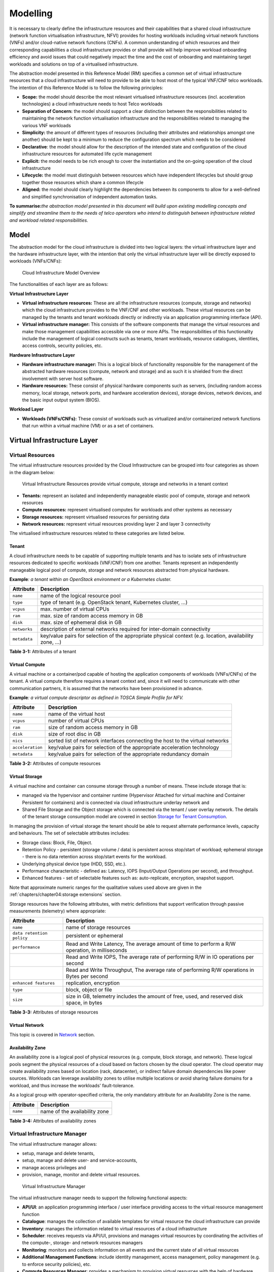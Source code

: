 Modelling
=========

It is necessary to clearly define the infrastructure resources and their capabilities that a shared cloud infrastructure
(network function virtualisation infrastructure, NFVI) provides for hosting workloads including virtual network
functions (VNFs) and/or cloud-native network functions (CNFs). A common understanding of which resources and their
corresponding capabilities a cloud infrastructure provides or shall provide will help improve workload onboarding
efficiency and avoid issues that could negatively impact the time and the cost of onboarding and maintaining target
workloads and solutions on top of a virtualised infrastructure.

The abstraction model presented in this Reference Model (RM) specifies a common set of virtual infrastructure resources
that a cloud infrastructure will need to provide to be able to host most of the typical VNF/CNF telco workloads. The
intention of this Reference Model is to follow the following principles:

- **Scope:** the model should describe the most relevant virtualised infrastructure resources (incl. acceleration
  technologies) a cloud infrastructure needs to host Telco workloads
- **Separation of Concern:** the model should support a clear distinction between the responsibilities related to
  maintaining the network function virtualisation infrastructure and the responsibilities related to managing the
  various VNF workloads
- **Simplicity:** the amount of different types of resources (including their attributes and relationships amongst one
  another) should be kept to a minimum to reduce the configuration spectrum which needs to be considered
- **Declarative**: the model should allow for the description of the intended state and configuration of the cloud
  infrastructure resources for automated life cycle management
- **Explicit:** the model needs to be rich enough to cover the instantiation and the on-going operation of the cloud
  infrastructure
- **Lifecycle:** the model must distinguish between resources which have independent lifecycles but should group
  together those resources which share a common lifecycle
- **Aligned:** the model should clearly highlight the dependencies between its components to allow for a well-defined
  and simplified synchronisation of independent automation tasks.

**To summarise:**\ *the abstraction model presented in this document will build upon existing modelling concepts and
simplify and streamline them to the needs of telco operators who intend to distinguish between infrastructure related
and workload related responsibilities.*

Model
-----

The abstraction model for the cloud infrastructure is divided into two logical layers: the virtual infrastructure layer
and the hardware infrastructure layer, with the intention that only the virtual infrastructure layer will be directly
exposed to workloads (VNFs/CNFs):

.. figure:: ../figures/ch03-model-overview.png
   :alt: Cloud Infrastructure Model Overview
   :name: Cloud Infrastructure Model Overview

   Cloud Infrastructure Model Overview

The functionalities of each layer are as follows:

**Virtual Infrastructure Layer**

- **Virtual infrastructure resources:** These are all the infrastructure resources (compute, storage and networks)
  which the cloud infrastructure provides to the VNF/CNF and other workloads. These virtual resources can be managed
  by the tenants and tenant workloads directly or indirectly via an application programming interface (API).
- **Virtual infrastructure manager:** This consists of the software components that manage the virtual resources and
  make those management capabilities accessible via one or more APIs. The responsibilities of this functionality include
  the management of logical constructs such as tenants, tenant workloads, resource catalogues, identities, access
  controls, security policies, etc.

**Hardware Infrastructure Layer**

- **Hardware infrastructure manager:** This is a logical block of functionality responsible for the management of the
  abstracted hardware resources (compute, network and storage) and as such it is shielded from the direct involvement
  with server host software.
- **Hardware resources:** These consist of physical hardware components such as servers, (including random access
  memory, local storage, network ports, and hardware acceleration devices), storage devices, network devices, and the
  basic input output system (BIOS).

**Workload Layer**

- **Workloads (VNFs/CNFs):** These consist of workloads such as virtualized and/or containerized network functions that
  run within a virtual machine (VM) or as a set of containers.

Virtual Infrastructure Layer
----------------------------

Virtual Resources
~~~~~~~~~~~~~~~~~

The virtual infrastructure resources provided by the Cloud Infrastructure can be grouped into four categories as shown
in the diagram below:

.. figure:: ../figures/ch03-model-virtual-resources.png
   :alt: Virtual Infrastructure Resources provide virtual compute, storage and networks in a tenant context

   Virtual Infrastructure Resources provide virtual compute, storage and networks in a tenant context

- **Tenants:** represent an isolated and independently manageable elastic pool of compute, storage and network resources
- **Compute resources:** represent virtualised computes for workloads and other systems as necessary
- **Storage resources:** represent virtualised resources for persisting data
- **Network resources:** represent virtual resources providing layer 2 and layer 3 connectivity

The virtualised infrastructure resources related to these categories are listed below.

Tenant
^^^^^^

A cloud infrastructure needs to be capable of supporting multiple tenants and has to isolate sets of infrastructure
resources dedicated to specific workloads (VNF/CNF) from one another. Tenants represent an independently manageable
logical pool of compute, storage and network resources abstracted from physical hardware.

**Example**\ *: a tenant within an OpenStack environment or a Kubernetes cluster.*

============ =======================================================================================================
Attribute    Description
============ =======================================================================================================
``name``     name of the logical resource pool
``type``     type of tenant (e.g. OpenStack tenant, Kubernetes cluster, …)
``vcpus``    max. number of virtual CPUs
``ram``      max. size of random access memory in GB
``disk``     max. size of ephemeral disk in GB
``networks`` description of external networks required for inter-domain connectivity
``metadata`` key/value pairs for selection of the appropriate physical context (e.g. location, availability zone, …)
============ =======================================================================================================

**Table 3-1:** Attributes of a tenant

Virtual Compute
^^^^^^^^^^^^^^^

A virtual machine or a container/pod capable of hosting the application components of workloads (VNFs/CNFs) of the
tenant. A virtual compute therefore requires a tenant context and, since it will need to communicate with other
communication partners, it is assumed that the networks have been provisioned in advance.

**Example**\ *: a virtual compute descriptor as defined in TOSCA Simple Profile for NFV.*

================ =============================================================================
Attribute        Description
================ =============================================================================
``name``         name of the virtual host
``vcpus``        number of virtual CPUs
``ram``          size of random access memory in GB
``disk``         size of root disc in GB
``nics``         sorted list of network interfaces connecting the host to the virtual networks
``acceleration`` key/value pairs for selection of the appropriate acceleration technology
``metadata``     key/value pairs for selection of the appropriate redundancy domain
================ =============================================================================

**Table 3-2:** Attributes of compute resources

Virtual Storage
^^^^^^^^^^^^^^^

A virtual machine and container can consume storage through a number of means. These include storage that is:

- managed via the hypervisor and container runtime (Hypervisor Attached for virtual machine and Container Persistent for
  containers) and is connected via cloud infrastructure underlay network and
- Shared File Storage and the Object storage which is connected via the tenant / user overlay network.
  The details of the tenant storage consumption model are covered in section
  `Storage for Tenant Consumption`_.

In managing the provision of virtual storage the tenant should be able to request alternate performance levels, capacity
and behaviours. The set of selectable attributes includes:

- Storage class: Block, File, Object.
- Retention Policy - persistent (storage volume / data) is persistent across stop/start of workload; ephemeral storage -
  there is no data retention across stop/start events for the workload.
- Underlying physical device type (HDD, SSD, etc.).
- Performance characteristic - defined as: Latency, IOPS (Input/Output Operations per second), and throughput.
- Enhanced features - set of selectable features such as: auto-replicate, encryption, snapshot support.

Note that approximate numeric ranges for the qualitative values used above are given in the
:ref:`chapters/chapter04:storage extensions` section.

Storage resources have the following attributes, with metric definitions that support verification through passive
measurements (telemetry) where appropriate:

========================= ==============================================================================================
Attribute                 Description
========================= ==============================================================================================
``name``                  name of storage resources
``data retention policy`` persistent or ephemeral
``performance``           Read and Write Latency, The average amount of time to perform a R/W operation, in milliseconds
\                         Read and Write IOPS, The average rate of performing R/W in IO operations per second
\                         Read and Write Throughput, The average rate of performing R/W operations in Bytes per second
``enhanced features``     replication, encryption
``type``                  block, object or file
``size``                  size in GB, telemetry includes the amount of free, used, and reserved disk space, in bytes
========================= ==============================================================================================

**Table 3-3:** Attributes of storage resources

Virtual Network
^^^^^^^^^^^^^^^

This topic is covered in `Network <#network>`__ section.

Availability Zone
^^^^^^^^^^^^^^^^^

An availability zone is a logical pool of physical resources (e.g. compute, block storage, and network). These logical
pools segment the physical resources of a cloud based on factors chosen by the cloud operator. The cloud operator may
create availability zones based on location (rack, datacenter), or indirect failure domain dependencies like power
sources. Workloads can leverage availability zones to utilise multiple locations or avoid sharing failure domains for a
workload, and thus increase the workloads' fault-tolerance.

As a logical group with operator-specified criteria, the only mandatory attribute for an Availability Zone is the name.

========= =============================
Attribute Description
========= =============================
``name``  name of the availability zone
========= =============================

**Table 3-4:** Attributes of availability zones

Virtual Infrastructure Manager
~~~~~~~~~~~~~~~~~~~~~~~~~~~~~~

The virtual infrastructure manager allows:

- setup, manage and delete tenants,
- setup, manage and delete user- and service-accounts,
- manage access privileges and
- provision, manage, monitor and delete virtual resources.

.. figure:: ../figures/ch03-model-virtual-manager.png
   :alt: Virtual Infrastructure Manager

   Virtual Infrastructure Manager

The virtual infrastructure manager needs to support the following functional aspects:

- **API/UI**: an application programming interface / user interface providing access to the virtual resource management
  function
- **Catalogue**: manages the collection of available templates for virtual resource the cloud infrastructure can provide
- **Inventory**: manages the information related to virtual resources of a cloud infrastructure
- **Scheduler**: receives requests via API/UI, provisions and manages virtual resources by coordinating the activities
  of the compute-, storage- and network resources managers
- **Monitoring**: monitors and collects information on all events and the current state of all virtual resources
- **Additional Management Functions**: include identity management, access management, policy management (e.g. to
  enforce security policies), etc.
- **Compute Resources Manager**: provides a mechanism to provision virtual resources with the help of hardware compute
  resources
- **Storage Resources Manager**: provides a mechanism to provision virtual resources with the help of hardware storage
  resources
- **Network Resources Manager**: provides a mechanism to provision virtual resources with the help of hardware network
  resources

Hardware Infrastructure Layer
-----------------------------

Hardware Infrastructure Resources
~~~~~~~~~~~~~~~~~~~~~~~~~~~~~~~~~

Compute, Storage and Network resources serve as the foundation of the cloud infrastructure. They are exposed to and used
by a set of networked Host Operating Systems in a cluster that normally handles the Virtual Infrastructure Layer
offering Virtual Machines or Containers where the application workloads (VNFs/CNFs) runs.

.. figure:: ../figures/ch03-model-hardware-resources.png
   :alt: Cloud Infrastructure Hardware Resources

   Cloud Infrastructure Hardware Resources

In managed Hardware Infrastructure systems, these consumable Compute, Storage and Network resources can be provisioned
through operator commands or through software APIs. There is a need to distinguish between these consumable resources,
that are treated as leased resources, from the actual physical hardware resources that are installed in the data centre.
For this purpose, the hardware resource layer is conceptually split into a Logical Resource Layer that surfaces the
consumable resources to the software layer above, and the Physical Resource Layer that is operated and managed by the
Cloud Infrastructure Providers Operations team from the Hardware Infrastructure Management functions perspective.

Some installations might use a cluster of managed switches or storage components controlled by a Switch Fabric
controller and/or a Storage Fabric controller acting as an appliance system. These systems should be federated with the
HW Infrastructure Management system over some API to facilitate exchange of configuration intent, status and telemetry
information allowing the Hardware Infrastructure Management and Management stack to automate Cloud Infrastructure
operations. These appliance systems normally also have their own Equipment Management APIs and procedures for the
hardware installation and maintenance staff.

An example could be a Cloud Infrastructure stack federated with a commercial Switch Fabric where the Cloud
Infrastructure shall be able to "send" networking configuration intent to the Switch Fabric and the Switch Fabric shall
be able to "send" (see note below) status and telemetry information to the Cloud Infrastructure e.g. Port/Link Status
and packet counters of many sorts.
This allows Hardware Infrastructure Management and Cloud Infrastructure management stack to have network automation that
includes the switches that are controlled by the federated Switch Fabric. This would be a rather normal case for
Operators that have a separate Networking Department that owns and runs the Switch Fabric separately from the Data
Centre.

NOTE: The word "send" is a very lose definition of getting a message across to the other side, and could be implemented
in many different ways.

Hardware Acceleration Resources
^^^^^^^^^^^^^^^^^^^^^^^^^^^^^^^

For a given software network function and software infrastructure, Hardware Acceleration resources can be used to
achieve requirements or improve cost/performance. Following table gives reasons and examples for using Hardware
Acceleration.

+--------------------------------+-------------------------------------------+-----------------------------------------+
| Reason for using Hardware      | Example                                   | Comment                                 |
| Acceleration                   |                                           |                                         |
+================================+===========================================+=========================================+
| Achieve technical requirements | Strict latency or timing accuracy         | Must be done by optimizing compute      |
|                                |                                           | node; cannot be solved by adding more   |
|                                |                                           | compute nodes                           |
+--------------------------------+-------------------------------------------+-----------------------------------------+
| Achieve technical requirements | Fit within power or space envelope        | Done by optimizing cluster of compute   |
|                                |                                           | nodes                                   |
+--------------------------------+-------------------------------------------+-----------------------------------------+
| Improve cost/performance       | Better cost and less power/cooling by     | Used when functionality can be achieved |
|                                | improving performance per node            | through usage of accelerator or by      |
|                                |                                           | adding more compute nodes               |
+--------------------------------+-------------------------------------------+-----------------------------------------+

**Table 3-5:** Reasons and examples for using Hardware Acceleration

Hardware Accelerators can be used to offload software execution for purpose of accelerating tasks to achieve faster
performance, or offloading the tasks to another execution entity to get more predictable execution times, efficient
handling of the tasks or separation of authority regarding who can control the tasks execution.

More details about Hardware Acceleration are in `hardware acceleration abstraction`_.

Hardware Infrastructure Manager
~~~~~~~~~~~~~~~~~~~~~~~~~~~~~~~

The Hardware Infrastructure Manager shall at least support equipment management for all managed physical hardware resources of
the Cloud Infrastructure.

In most deployments the Hardware Infrastructure Manager should also be the HW Infrastructure Layer provisioning manager
of the Compute, Storage and Network resources that can be used by the Virtualization Infrastructure Layer instances. It
shall provide an API enabling vital resource recovery and control functions of the provisioned functions e.g. Reset and
Power control of the Computes.

For deployments with more than one Virtualization Infrastructure Layer instance that will be using a common pool of
hardware resources there is a need for a HW Infrastructure Layer provisioning manager of the Compute, Storage and
Network resources to handle the resource assignment and arbitration.

The resource allocation could be a simple book-keeping of which Virtualization Infrastructure Layer instance that have
been allocated a physical hardware resource or a more advanced resource Composition function that assemble the consumed
Compute, Storage and Network resources on demand from the pools of physical hardware resources.

.. figure:: ../figures/ch03-model-hardware-manager.png
   :alt: Hardware Infrastructure Manager

   Hardware Infrastructure Manager

The hardware infrastructure manager allows to:

- provision, manage, monitor and delete hardware resources
- manage physical hardware resource discovery, monitoring and topology
- manage hardware infrastructure telemetry and log collection services

The hardware infrastructure manager needs to support the following functional aspects:

- **API/UI**: an application programming interface / user interface providing access to the hardware resource
  management functions
- **Discovery**: discover physical hardware resources and collect relevant information about them
- **Topology**: discover and monitor physical interconnection (e.g. cables) in between the physical hardware resources
- **Equipment**: manages the physical hardware resources in terms of configuration, firmware status, health/fault status
  and autonomous environmental control functions such as fan and power conversion regulations
- **Resource Allocation and Composition**: creates, modifies and deletes logical Compute, Network and Storage Resources
  through Composition of allocated physical hardware resources
- **Underlay Network Resources Manager**: provides a mechanism to provision hardware resources and provide separation in
  between multiple Virtualization Infrastructure instances for the use of the underlay network (e.g. switch fabric,
  switches, SmartNICs)
- **Monitoring**: monitors and collects information on events, current state and telemetry data of physical hardware
  resources, autonomous equipment control functions as well as Switch and Storage Fabric systems
- **Additional Management Functions**: include software and configuration life cycle management, identity management,
  access management, policy management (e.g. to enforce security policies), etc.

The Redfish Standard and the ODIM Implementation 
------------------------------------------------
The GSMA's "Cloud Infrastructure Reference Model (NG.126)" specifies Redfish as the standard interface that should be 
made available by the infrastructure and Cloud Infrastructure Management components.  For the "Infrastructure Hardware" layer, 
the document specifies DMTF's Redfish interface.
 
Redfish is an internationally recognized standard (ISO/IEC 30115:2018). The Redfish interface specifies a HTTP RESTful interface 
that a client can use to manage conformant platforms. The Redfish standard consists of a Redfish interface specification 
[Redfish Specification] and model specification [Redfish Data Model Specification].  The interface specification defines the 
RESTful behavior of the resources.  The data model specification defines the structure of the HTTP resources.  The model is expressed 
as schema using OpenAPI and json-schema formats.  The schema allows the OpenAPI and json-schema toolchains to be used in 
implement a Redfish Client.

There are several opensource implementations of Redfish Clients and Redfish Services. 
The Open Distributed Infrastructure Management (ODIM, odim.io) repository is a Linux Foundation projectand is the most mature. ODIM implements a scalable   
infrastructure manager which aggregates and exposes a standards-based Redfish interface and services northbound to an Orchestrator. It also includes a Plugin layer that adapts non-Redfish compliant data models interfaces, allowing for the aggregated management of multiple fully compliant or vendor specific southbound interfaces to their respective managed 
infrastructure clients.

DMTF specifies the Redfish interface and model, seeking to expand the manageability domains. The prescription of what subset of the 
Redfish model needs to be implemented for a specific manageability domain is left to other standards bodies.  Redfish had defined a 
JSON syntax for the prescription call a Redfish Profile and implemented an application which reads the Redfish Profile and tests for 
conformance of an implementation [Interop Validator] .  The Redfish Profile mechanism is being utilized by the Open Compute Project 
and Open Process Automation Forum.  The ODIM project has proposed a Redfish Profile.

Redfish fulfills the following requirements stated in the above HW Infrastructure Manager section:

-	**API/UI**: Redfish exactly specifies a programming interface.  The HTTP interface is accessible remotely via IP and locally via the Ethernet loopback mechanism.

-	**Discovery**: The Redfish schema provides a physical hardware resource model including relevant information

-	**Topology**: The Redfish schema contains a cable model

-	**Equipment**: The Redfish schema contains a physical model and a functional model. The physical model expresses the chassis and containers and interconnects between them and environmental control functions.  The functional model expresses the logical aspects and includes configuration and  firmware status.   Both the physical and functional model have their own health/fault status information

-	**Resource Allocation and Composition**: The Redfish schema has a composition model through which a client can compose a logical resource by allocating physical resources. [Redfish Composition Whitepaper]

-	**Underlay Network Resources Manager**: The Redfish schema has models for fabrics, switches and SmartNICs.

-	**Monitoring**: The Redfish schema contains event model for the client to receive hardware events and telemetry model for collecting information across the entire model (physical and functional) [Redfish Telemetry Whitepaper]

-	**Additional Management Functions**: The Redfish schema has models for access management and identity management. Redfish has published work-in-progress extension for support policy management and OS/VM management [Policy Model Proposal, Redfish for Operating Systems, Applications and Containers]

The ODIM implementation supports the account, aggregation, composition, events, fabric, license, managers, session, systems, task, 
telemetry and update models.

Open Distributed Infrastructure Management (ODIM™) is a Linux Foundation Networking open source project.  The project has developed a modular, open framework for simplified management and orchestration of distributed, multi-vendor, physical infrastructure.  More information about ODIM is available at https://odim.io.

ODIM comprises the following two key components:

1.	The resource aggregation function

The resource aggregation function is the single point of contact between the northbound clients and the southbound infrastructure. Its primary function is to build and maintain a central resource inventory. It exposes Redfish-compliant APIs to allow northbound infrastructure management systems to:

-	Get a unified view of the southbound compute, local storage, and Ethernet switch fabrics available in the resource inventory

-	Gather crucial configuration information about southbound resources

-	Manipulate groups of resources (“aggregates”) in a single action

-	Listen to similar events from multiple southbound resources

2.	PLugin layer

This consists of one or more plugins, which abstract, translate, and expose southbound resource information to the resource aggregator through RESTful APIs.
	
The ODIM project currently supports the account, aggregation, composition, events, fabric, license, managers, session, systems, task, telemetry and update models.

The ODIM architecture has four key layers. (See diagram below)

1.	**API layer**

This layer hosts a REST server which is open-source and secure. It learns about the southbound resources from the plugin layer (described below) and exposes the corresponding Redfish® data model payloads to the northbound clients. The northbound clients communicate with this layer through a REST-based protocol that is fully compliant with DMTF's Redfish® specifications. The API layer sends user requests to the plugins through the services.

2.	**Services layer**

All the services are hosted in this layer. The layer implements service logic for all use cases through an extensible domain model (DMTF's Redfish® data model). All resource information is stored in this data model and is used to service the API requests coming from the API layer. Any responses from the plugin layer might update the domain model. It maintains the state for event subscriptions, credentials, and tasks.

3.	**Event message bus layer**

This layer hosts a message broker which acts as a communication channel between the plugin layer and the upper layers. It supports common messaging architecture to forward events received from the plugin layer to the upper layers. During the run-time, HPE Resource Aggregator for ODIM uses either Kafka or the RedisStreams service as the Event Message Bus (EMB). The services and the RedisStreams EMB layers host the Redis data store.

4.	**Plugin layer**

This layer connects the actual managed resources to the aggregator layers and is de-coupled from the upper layers. A plugin abstracts vendor-specific access protocols to a common interface which the aggregator layers use to communicate with the resources. It uses REST-based communication to interact with the other layers. It collects events to be exposed to fault management systems and uses the event message bus to publish events.
The plugin layer allows developers to create plugins on any tool set of their choice without enforcing any strict language binding. 
[insert pic]

Left for future use
-------------------

This section is left blank for future use

Network
-------

Networking, alongside Compute and Storage, is an integral part of the Cloud Infrastructure (Network Function
Virtualisation Infrastructure). The general function of networking in this context is to provide the connectivity
between various virtual and physical resources required for the delivery of a network service. Such connectivity may
manifest itself as a virtualised network between VMs and/or containers (e.g. overlay networks managed by SDN
controllers, and/or programmable network fabrics) or as an integration into the infrastructure hardware level for
offloading some of the network service functionality.

Normalization of the integration reference points between different layers of the Cloud Infrastructure architecture is
one of the main concerns. In the networking context the primary focus is directed on the packet flow and control flow
interfaces between the virtual resources (referred to as Software (SW) Virtualisation Layer) and physical resources
(referred to as Hardware (HW) Infrastructure Layer), as well as on related integration into the various MANO reference
points (hardware/network infrastructure management, orchestration). The identification of these two different layers
(SW Virtualisation Layer and HW Infrastructure Layer) remains in alignment with the separation of resources into virtual
and physical resources, generally used in this document, see e.g., :numref:`Cloud Infrastructure Model Overview`. The
importance of understanding the separation of concerns between SW Virtualisation Layer and HW Infrastructure Layer is
important because without it, the cardinality of having multiple CaaS and IaaS instances executing on their own private
virtual resources from the single shared HW Infrastructure Layer cannot be expressed into separate administrative
domains.

Network Principles
~~~~~~~~~~~~~~~~~~

Principles that should be followed during the development and definition of the networking scope for the Reference
Model, Reference Architectures, Reference Implementations and Reference Conformance test suites:

- Abstraction: A standardized network abstraction layer between the Virtualisation Layers and the Network Physical
  Resources Layer that hides (or abstracts) the details of the Network Physical resources from the Virtualisation
  Layers.

..

   **Note:** In deployment phases this principle may be applied in many different ways e.g. depending on target use case
   requirements, workload characteristics, different algorithm implementations of pipeline stages and available
   platforms. The network abstraction layer supports, for example, physical resources with or without programmable
   hardware acceleration, or programmable network switches

- Agnosticism: Define Network Fabric concepts and models that can carry any type of traffic in terms of:

  - Control, User and Management traffic types
  - Acceleration technologies that can support multiple types of infrastructure deployments and network function
    workloads

- Automation: Enable end-to-end automation, from Physical Fabric installation and provisioning to automation of
  workloads (VNF/CNF) onboarding.
- Openness: All networking is based on open source or standardized APIs (North Bound Interfaces (NBI) and South Bound
  Interfaces (SBI)) and should enable integration of open source networking components such as SDN controllers.
- Programmability: Network model enables a programmable forwarding plane controlled from a separately deployed control
  plane.
- Scalability: Network model enables scalability to handle all traffic traverse North-South and East-West enabling small
  up to large deployments in a non-blocking manner.
- Workload agnostic: Network model is capable of providing connectivity to any type of workloads, including VNF, CNF and
  BareMetal workloads.
- Carrier Grade: Network model is capable of supporting deployments of the carrier grade workloads.
- Future proof: Network model is extendible to support known and emerging technology trends including SmartNICs, FPGAs
  and Programmable Switches, integrated for multi-clouds, and Edge related technologies.

Network Layering and Concepts
~~~~~~~~~~~~~~~~~~~~~~~~~~~~~

The Cloud Infrastructure Networking Reference Model is an essential foundation that governs all Reference Architectures
and Cloud Infrastructure implementations to enable multiple cloud infrastructure virtualisation technology choices and
their evolution. These include:

- Single Infrastructure as a Service (IaaS) based virtualisation instances with Virtual Machines (VM)
- Multi IaaS based virtualisation instances
- Cloud Native Container as a Service (CaaS) based virtualisation instances, and
- Hybrid multi IaaS and CaaS based virtualisation instances

To retain the cloud paradigms of automation, scalability and usage of shared hardware resources when introducing CaaS
instances it is necessary to enable an ability to co-deploy multiple simultaneous IaaS and CaaS instances on a shared
pool of hardware resources.

Compute and Storage resources are rarely shared in between IaaS or CaaS instances, but the underpinning networking, most
commonly implemented with Ethernet and IP, must be shared and managed as a shared pool of underlay network resources to
enable the pooled usage of Compute and Storage from a managed shared pool.

Throughout this chapter and its figures a number of references to ETSI NFV are made and they explicitly are made towards
the ETSI NFV models in the Architectural Framework:

- ETSI GS NFV 002 V1.2.1 cite:p:`etsigsnfv002`
- ETSI GR NFV-IFA 029 V3.3.1 :cite:p:`etsigrnfvifa029`

Cloud and Telco networking are layered, and it is very important to keep the dependencies between the layers low to
enable security, separation and portability in between multiple implementations and generations.

Before we start developing a deep model we need to agree on some foundational concepts and layering that allow
decoupling of implementations in between the layers. We will emphasize four concepts in this section:

- Underlay and Overlay Networking concepts
- Hardware and Virtual Infrastructure Layer concepts
- Software Defined Underlay and Overlay Networking concepts
- Programmable Networking Fabric concept

Underlay and Overlay Networking Concepts
^^^^^^^^^^^^^^^^^^^^^^^^^^^^^^^^^^^^^^^^

The ETSI Network Functions Virtualisation Architectural Framework (as referred above) describes how a Virtual
Infrastructure Layer instance abstracts the hardware resources and separates Virtualisation Tenants (Workload) from each
other. It does also specifically state that the control and implementation of the hardware layer is out of scope for
that specification.

When having multiple Virtual Infrastructure Layer instances on a shared hardware infrastructure, the networking can be
layered in an Underlay and an Overlay Network layer. The purpose with this layering is to ensure separation of the
Virtualisation Tenants (Workload) Overlay Networks from each other, whilst allowing the traffic to flow on the shared
Underlay Network in between all Ethernet connected hardware (HW) devices.

The Overlay Networking separation is often done through encapsulation of Tenants traffic using overlay protocols e.g.
through VxLAN or EVPN on the Underlay Networks e.g. based on L2 (VLAN) or L3 (IP) networks.

The Overlay Network for each Cloud Infrastructure deployment must support a basic primary Tenant Network between the
Instances within each Tenant. Due to the nature of Telecom applications handling of Networks and their related Network
Functions they often need access to external non-translated traffic flows and have multiple separated or secondary
traffic channels with abilities for different traffic treatments.

In some instances, the Virtualisation Tenants can bypass the Overlay Networking encapsulation to achieve better
performance or network visibility/control. A common method to bypass the Overlay Networking encapsulation normally done
by the Virtualisation Layer, is the VNF/CNF usage of SR-IOV that effectively take over the Physical and Virtual
Functions of the NIC directly into the VNF/CNF Tenant. In these cases, the Underlay Networking must handle the
separation e.g. through a Virtual Termination End Point (VTEP) that encapsulate the Overlay Network traffic.

   **Note:** Bypassing the Overlay Networking layer is a violation of the basic decoupling principles, but is in some
   cases unavoidable with existing technologies and available standards. Until suitable technologies and standards are
   developed, a set of agreed exemptions has been agreed that forces the Underlay Networking to handle the bypassed
   Overlay Networking separation.

VTEP could be manually provisioned in the Underlay Networking or be automated and controlled through a Software Defined
Networking controller interfaces into the underlying networking in the HW Infrastructure Layer.

Hardware and Virtual Infrastructure Layer Concepts
^^^^^^^^^^^^^^^^^^^^^^^^^^^^^^^^^^^^^^^^^^^^^^^^^^

The Cloud Infrastructure (based on ETSI NFV Infrastructure with hardware extensions) can be considered to be composed of
two distinct layers, here referred to as HW Infrastructure Layer and Virtual Infrastructure Layer. When there are
multiple separated simultaneously deployed Virtual Infrastructure domains, the architecture and deployed implementations
must enable each of them to be in individual non-dependent administrative domains. The HW Infrastructure must then also
be enabled to be a fully separated administrative domain from all of the Virtualisation domains.

For Cloud Infrastructure implementations of multiple well separated simultaneous Virtual Infrastructure Layer instances
on a shared HW Infrastructure there must be a separation of the hardware resources i.e. servers, storage and the
Underlay Networking resources that interconnect the hardware resources e.g. through a switching fabric.

To allow multiple separated simultaneous Virtual Infrastructure Layer instances onto a shared switching fabric there is
a need to split up the Underlay Networking resources into non overlapping addressing domains on suitable protocols e.g.
VxLAN with their VNI Ranges. This separation must be done through an administrative domain that could not be compromised
by any of the individual Virtualisation Infrastructure Layer domains either by malicious or unintentional Underlay
Network mapping or configuration.

These concepts are very similar to how the Hyperscaler Cloud Providers (HCP) offer Virtual Private Clouds for users of
Bare Metal deployment on the HCP shared pool of servers, storage and networking resources.

The separation of Hardware and Virtual Infrastructure Layers administrative domains makes it important that the
Reference Architectures do not include direct management or dependencies of the pooled physical hardware resources in
the HW Infrastructure Layer e.g. servers, switches and underlay networks from within the Virtual Infrastructure Layer.
All automated interaction from the Virtual Infrastructure Layer implementations towards the HW Infrastructure with its
shared networking resources in the HW Infrastructure Layer must go through a common abstracted Reference Model
interface.

Software Defined Underlay and Overlay Networking Concepts
^^^^^^^^^^^^^^^^^^^^^^^^^^^^^^^^^^^^^^^^^^^^^^^^^^^^^^^^^

A major point with a Cloud Infrastructures is to automate as much as possible. An important tool for Networking
automation is Software Defined Networking (SDN) that comes in many different shapes and can act on multiple layers of
the networking. In this section we will deal with the internal networking of a datacentre and not how datacentres
interconnect with each other or get access to the world outside of a datacentre.

When there are multiple simultaneously deployed instances of the Virtual Infrastructure Layers on the same HW
Infrastructure, there is a need to ensure Underlay networking separation in the HW Infrastructure Layer. This separation
can be done manually through provisioning of a statically configured separation of the Underlay Networking in the HW
Infrastructure Layer. A better and more agile usage of the HW Infrastructure is to offer each instance of the Virtual
Infrastructure Layer a unique instance of a SDN interface into the shared HW Infrastructure. Since these SDN instances
only deal with a well separated portion (or slice) of the Underlay Networking we call this interface SDN-Underlay
(SDNu).

The HW Infrastructure Layer is responsible for keeping the different Virtual Infrastructure Layer instances separated in
the Underlay Networking. This can be done through manual provisioning methods or be automated through a HW
Infrastructure Layer orchestration interface. The separation responsibility is also valid between all instances of the
SDNu interface since each Virtual Infrastructure Layer instance shall not know about, be disturbed by or have any
capability to reach the other Virtual Infrastructure instances.

An SDN-Overlay control interface (here denoted SDNo) is responsible for managing the Virtual Infrastructure Layer
virtual switching and/or routing as well as its encapsulation and its mapping onto the Underlay Networks.

In cases where the VNF/CNF bypasses the Virtual Infrastructure Layer virtual switching and its encapsulation, as
described above, the HW Infrastructure Layer must perform the encapsulation and mapping onto the Underlay Networking to
ensure the Underlay Networking separation. This should be a prioritized capability in the SDNu control interface since
Anuket currently allow exemptions for bypassing the virtual switching (e.g. through SR-IOV).

SDNo controllers can request Underlay Networking encapsulation and mapping to be done by signalling to an SDNu
controller. There are however today no standardized way for this signalling and because of that there is a missing
reference point and API description in this architecture.

Multiple instances of Container as a Service (CaaS) Virtual Infrastructure Layers running on an Infrastructure as a
Service (IaaS) Virtual Infrastructure Layer could make use of the IaaS layer to handle the required Underlay Networking
separation. In these cases, the IaaS Virtualisation Infrastructure Manager (VIM) could include an SDNu control interface
enabling automation.

   **Note:** The Reference Model describes a logical separation of SDNu and SDNo interfaces to clarify the separation of
   administrative domains where applicable. In real deployment cases an Operator can select to deploy a single SDN
   controller instance that implements all needed administrative domain separations or have separate SDN controllers for
   each administrative domain. A common deployment scenario today is to use a single SDN controller handling both
   Underlay and Overlay Networking which works well in the implementations where there is only one administrative domain
   that owns both the HW Infrastructure and the single Virtual Infrastructure instance. However a shared Underlay
   Network that shall ensure separation must be under the control of the shared HW Infrastructure Layer.
   One consequence of this is that the Reference Architectures must not model collapsed SDNo and SDNu controllers since
   each SDNo must stay unaware of other deployed implementations in the Virtual Infrastructure Layer running on the same
   HW Infrastructure.

Programmable Networking Fabric Concept
^^^^^^^^^^^^^^^^^^^^^^^^^^^^^^^^^^^^^^

The concept of a Programmable Networking Fabric pertains to the ability to have an effective forwarding pipeline (a.k.a.
forwarding plane) that can be programmed and/or configured without any risk of disruption to the shared Underlay
Networking that is involved with the reprogramming for the specific efficiency increase.

The forwarding plane is distributed by nature and must be possible to implement both in switch elements and on SmartNICs
(managed outside the reach of host software), that both can be managed from a logically centralised control plane,
residing in the HW Infrastructure Layer.

The logically centralised control plane is the foundation for the authoritative separation between different
Virtualisation instances or Bare Metal Network Function applications that are regarded as untrusted both from the shared
layers and each other.

Although the control plane is logically centralized, scaling and control latency concerns must allow the actual
implementation of the control plane to be distributed when required.

All VNF, CNF and Virtualisation instance acceleration as well as all specific support functionality that is programmable
in the forwarding plane must be confined to the well separated sections or stages of any shared Underlay Networking. A
practical example could be a Virtualisation instance or VNF/CNF that controls a NIC/SmartNIC where the Underlay
Networking (Switch Fabric) ensures the separation in the same way as it is done for SR-IOV cases today.

The nature of a shared Underlay Network that shall ensure separation and be robust is that all code in the forwarding
plane and in the control plane must be under the scrutiny and life cycle management of the HW Infrastructure Layer.

This also implies that programmable forwarding functions in a Programmable Networking Fabric are shared resources and by
that will have to get standardised interfaces over time to be useful for multiple VNF/CNF and multi-vendor architectures
such as ETSI NFV. Example of such future extensions of shared functionality implemented by a Programmable Networking
Fabric could be L3 as a Service, Firewall as a Service and Load Balancing as a Service.

   **Note:** Appliance-like applications that fully own its infrastructure layers (share nothing) could manage and
   utilize a Programmable Networking Fabric in many ways, but that is not a Cloud Infrastructure implementation and
   falls outside the use cases for these specifications.

Networking Reference Model
~~~~~~~~~~~~~~~~~~~~~~~~~~

The Cloud Infrastructure Networking Reference Model depicted in
:numref:`Networking Reference Model based on the ETSI NFV` is based on the ETSI NFV model
enhanced with Container Virtualisation support and a strict separation of the HW Infrastructure and Virtualization
Infrastructure Layers in NFVI. It includes all above concepts and enables multiple well separated simultaneous
Virtualisation instances and domains allowing a mix of IaaS, CaaS on IaaS and CaaS on Bare Metal on top of a shared HW
Infrastructure.

It is up to any deployment of the Cloud Infrastructure to decide what Networking related objects to use, but all
Reference Architectures have to be able to map into this model.

.. figure:: ../figures/RM-Ch03_5-Networking-Reference-Model-based-on-the-ETSI-NFV.png
   :alt: Networking Reference Model based on the ETSI NFV
   :name: Networking Reference Model based on the ETSI NFV

   Networking Reference Model based on the ETSI NFV

Deployment Examples Based on the Networking Reference Model
~~~~~~~~~~~~~~~~~~~~~~~~~~~~~~~~~~~~~~~~~~~~~~~~~~~~~~~~~~~

Switch Fabric and SmartNIC Examples For Underlay Networking Separation
^^^^^^^^^^^^^^^^^^^^^^^^^^^^^^^^^^^^^^^^^^^^^^^^^^^^^^^^^^^^^^^^^^^^^^

The Hardware Infrastructure Layer can implement the Underlay Networking separation in any type of packet handling component.
This may be deployed in many different ways depending on target use case requirements, workload characteristics and
available platforms. Two of the most common ways are: (1) within the physical Switch Fabric and (2) in a SmartNIC
connected to the Server CPU being controlled over a management channel that is not reachable from the Server CPU and its
host software. In either way the Underlay Networking separation is controlled by the HW Infrastructure Manager.

In both cases the Underlay Networking can be externally controlled over the SDNu interface that must be instantiated
with appropriate Underlay Networking separation for each of the Virtualization administrative domains.

   **Note:** The use of SmartNIC in this section is only pertaining to Underlay Networking separation of Virtual
   instances in separate Overlay domains in much the same way as AWS do with their Nitro SmartNIC. This is the important
   consideration for the Reference Model that enables multiple implementation instances from one or several Reference
   Architectures to be used on a shared Underlay Network. The use of SmartNIC components from any specific Virtual
   instance e.g. for internal virtual switching control and acceleration must be regulated by each Reference
   Architecture without interfering with the authoritative Underlay separation laid out in the Reference Model.

Two exemplifications of different common HW realisations of Underlay Network separation in the HW Infrastructure Layer
can be seen in :numref:`Underlay Networking separation examples` below.

.. figure:: ../figures/RM-Ch03_5-Underlay-Networking-separation-examples.png
   :alt: Underlay Networking separation examples
   :name: Underlay Networking separation examples

   Underlay Networking separation examples

SDN Overlay and SDN Underlay layering and relationship example
^^^^^^^^^^^^^^^^^^^^^^^^^^^^^^^^^^^^^^^^^^^^^^^^^^^^^^^^^^^^^^

Two use case examples with both SDNo and SDNu control functions depicting a software based virtual switch instance in
the Virtual Infrastructure Layer and another high performance oriented Virtual Infrastructure instance (e.g. enabling
SR-IOV) are described in :numref:`SDN Controller relationship examples` (below). The examples are showing how the
encapsulation and mapping could be done in the virtual switch or in a SmartNIC on top of a statically provisioned
underlay switching fabric, but another example could also have been depicted with the SDNu controlling the underlay
switching fabric without usage of SmartNICs.

.. figure:: ../figures/RM-Ch03_5-SDN-Controller-relationship-examples.png
   :alt: SDN Controller relationship examples
   :name: SDN Controller relationship examples

   SDN Controller relationship examples

Example of IaaS and CaaS Virtualization Infrastructure Instances on a Shared HW Infrastructure With SDN
^^^^^^^^^^^^^^^^^^^^^^^^^^^^^^^^^^^^^^^^^^^^^^^^^^^^^^^^^^^^^^^^^^^^^^^^^^^^^^^^^^^^^^^^^^^^^^^^^^^^^^^

A Networking Reference Model deployment example is depicted in :numref:`Networking Reference Model deployment example`
(below) to demonstrate the mapping to ETSI NFV reference points with additions of packet flows through the
infrastructure layers and some other needed reference points. The example illustrates individual responsibilities of a
complex organization with multiple separated administrative domains represented with separate colours.

The example is or will be a common scenario for operators that modernise their network functions during a rather long
period of migration from VNFs to Cloud Native CNFs. Today the network functions are predominantly VNFs on IaaS
environments and the operators are gradually moving a selection of these into CNFs on CaaS that either sit on top of the
existing IaaS or directly on Bare Metal. It is expected that there will be multiple CaaS instances in most networks,
since it is not foreseen any generic standard of a CaaS implementation that will be capable to support all types of CNFs
from any vendor. It is also expected that many CNFs will have dependencies to a particular CaaS version or instances
which then will prohibit a separation of Life Cycle Management in between individual CNFs and CaaS instances.

.. figure:: ../figures/RM-Ch03_5-Networking-Reference-Model-deployment-example.png
   :alt: Networking Reference Model deployment example
   :name: Networking Reference Model deployment example

   Networking Reference Model deployment example

Service Function Chaining
~~~~~~~~~~~~~~~~~~~~~~~~~

Over the past few years there has been a significant move towards decomposing network functions into smaller
sub-functions that can be independently scaled and potentially reused across multiple network functions. A service chain
allows composition of network functions by passing selected packets through multiple smaller services.

In order to support this capability in a sustainable manner, there is a need to have the capability to model service
chains as a high level abstraction. This is essential to ensure that the underlying connection setup, and (re-)direction
of traffic flows can be performed in an automated manner. At a very high level a service chain can be considered a
directed acyclic graph with the composing network functions being the vertices. Building on top of this, a service chain
can be modelled by defining two parameters:

-  An acyclic graph defining the service functions that need to be traversed for the service chain. This allows for
   multiple paths for a packet to traverse the service chain.
-  A set of packet/flow classifiers that determine what packets will enter and exit a given service chain

These capabilities need to be provided for both virtualised and containerised (cloud-native) network functions as there
will be a need to support both of them for the foreseeable future. Since virtualised network functions have existed for
a while there is existing, albeit partial, support for service chaining in virtualised environments in orchestration
platforms like OpenStack. Container orchestration platforms such as Kubernetes don't support service chaining and may
require development of new primitives in order to support advanced networking functions.

It is expected that reference architectures will provide a service chain workflow manager that would accept the service
function acyclic graph and be able to identify/create the necessary service functions and the networking between them in
order to instantiate such a chain.

There is also a need to provide specialised tools to aid troubleshooting of individual services and the communication
between them in order to investigate issues in the performance of composed network functions. Minimally, there is a need
to provide packet level and byte level counters and statistics as the packets pass through the service chain in order to
ascertain any issues with forwarding and performance. Additionally, there is a need for mechanisms to trace the paths of
selected subsets of traffic as they flow through the service chain.

Service Function Chaining Model Introduction
^^^^^^^^^^^^^^^^^^^^^^^^^^^^^^^^^^^^^^^^^^^^

Service Function Chaining (SFC) can be visualized as a layered structure where the Service Function plane (SFC data
plane, consists of service function forwarder, classifier, service function, service function proxy) resides over a
Service Function overlay network.
SFC utilizes a service-specific overlay that creates the service topology. The service overlay provides service function
connectivity built "on top" of the existing network topology. It leverages various overlay network technologies (e.g.,
Virtual eXtensible Local Area Network (VXLAN)) for interconnecting SFC data-plane elements and allows establishing
Service Function Paths (SFPs).

In a typical overlay network, packets are routed based on networking principles and use a suitable path for the packet
to be routed from a source to its destination.

However, in a service-specific overlay network, packets are routed based on policies. This requires specific support at
network level such as at CNI in CNF environment to provide such specific routing mechanism.

SFC Architecture
^^^^^^^^^^^^^^^^

The SFC Architecture is composed of functional management, control and data components as categorised in the Table 3-6
below.

The table below highlights areas under which common SFC functional components can be categorized.


+------------+------------------------+--------------------------------------------------------------------------------+
| Components | Example                | Responsibilities                                                               |
+============+========================+================================================================================+
| Management | ``SFC orchestrator``   | High Level of orchestrator Orchestrate the SFC based on SFC Models/Policies    |
|            |                        | with help of control components.                                               |
|            +------------------------+--------------------------------------------------------------------------------+
|            | ``SFC OAM Components`` | Responsible for SFC OAM functions                                              |
|            +------------------------+--------------------------------------------------------------------------------+
|            | ``VNF MANO``           | NFVO, VNFM, and VIM Responsible for SFC Data components lifecycle              |
|            +------------------------+--------------------------------------------------------------------------------+
|            | ``CNF MANO``           | CNF DevOps Components Responsible for SFC data components lifecycle            |
+------------+------------------------+--------------------------------------------------------------------------------+
| Control    | ``SFC SDN Controller`` | SDNC responsible to create the service specific overlay network. Deploy        |
|            |                        | different techniques to stitch the wiring but provide the same functionality,  |
|            |                        | for example l2xconn, SRv6 , Segment routing etc.                               |
|            +------------------------+--------------------------------------------------------------------------------+
|            | ``SFC Renderer``       | Creates and wires ports/interfaces for SF data path                            |
+------------+------------------------+--------------------------------------------------------------------------------+
| Data       | ``Core Components``\   | Responsible for steering the traffic for intended service functionalities      |
|            | SF, SFF, SF Proxy      | based on Policies                                                              |
+------------+------------------------+--------------------------------------------------------------------------------+

**Table 3-6:** SFC Architecture Components

   **Note:** These are logical components and listed for their functionalities only.

The SFC Architecture components can be viewed as:-

:numref:`SFC Architecture for VNF based SFs` shows a simple architecture of an SFC with multiple VNFs, as SF data
plane components, along with SFC management and NFV MANO components.

.. figure:: ../figures/ch03-model-sfc-architecture-vnf-2.png
   :alt: SFC Architecture for VNF based SFs
   :name: SFC Architecture for VNF based SFs

   SFC Architecture for VNF based SFs

:numref:`SFC Architecture for CNF based SFs` shows a simple architecture of an SFC with multiple CNFs, as SF data
plane components, along with SFC management and CNF MANO components.

.. figure:: ../figures/ch03-model-sfc-architecture-cnf-2.png
   :alt: SFC Architecture for CNF based SFs
   :name: SFC Architecture for CNF based SFs

   SFC Architecture for CNF based SFs

The SFC management components together with the control components are responsible for rendering SFC requests to Service
Function paths. For this they convert requisite SFC policies into network topology dependent paths and forwarding
steering policies. Relevant SFC data components - classifiers, service function forwarders - are responsible for
managing the steering policies.

Information Flows in Service Function Chaining
^^^^^^^^^^^^^^^^^^^^^^^^^^^^^^^^^^^^^^^^^^^^^^

Creation of Service Function Chain
''''''''''''''''''''''''''''''''''

The creation of the SFC might include design/preparation phase as:

- The service functions that are included in the SFC.
- The routing order in the service function, if the SFC is composed of more than one service function.

:numref:`Creation of Service Function Chain` shows SFC creation call flow, separated logically in two steps.

.. figure:: ../figures/ch03-model-sfc-info-create-flow.png
   :alt: Creation of Service Function Chain
   :name: Creation of Service Function Chain

   Creation of Service Function Chain

1. Creation of service functions of SFC.

- The flow of steps to enable the SFC creation can be as follows:

  a. SFC orchestrator creates the SFs with help of VNF MANO or CNF MANO.
  b. SFC Renderer attaches the SFC aware interfaces at SFs to enable Service plane
  c. NFVO boots up the relevant SF configurations at SF.

     **Note:** These steps are optional, if SFC orchestrator discovers that SFs are already created and existing.

2. Creation of Service Function Path (SFP) using the created SFs and associated interfaces.

- A Service Function Path consists of:

   - A set of ports( in VNF environment) or interfaces ( in CNF environment) , that define the sequence of service
     functions
   - A set of flow classifiers that specify the classified traffic flows entering the chain.

- This step creates a new chain policy with chain rules. Chain rules can include the identifier of a traffic flow,
  service characteristics, the SFC identifier and related information to route the packets along the chain. Service
  characteristics can be application layer matching information (e.g., URL). Traffic flow identifier can be kind of
  traffic (e.g., Video, TCP, HTTP) flow need to be serviced. It can be specific Subscriber to apply service (e.g.,
  parental control). The SFC identifier to steer the matched traffic along the SFP with SFC encapsulation.

  a. SFC orchestrator creates SFP with help of SDNC.
  b. SDNC pushes the SFC traffic steering policies to SFF(s).
  c. SFC classifier Policy provided for SFP to SFC classifier by SFC Controller. **Note:** not shown in call flow.

Updating Service Function Chain
'''''''''''''''''''''''''''''''

SFP or SFC can be updated for various reasons and some of them are:

- SFC controller monitors the SFP status and alerts SFC controller in case of not meeting SLA or some anomaly.
- SFC design changes to update SF order, inclusion/removal of SFs
- SFC Policy Rules changes

Data Steering in Service Function Chain
'''''''''''''''''''''''''''''''''''''''

:numref:`Data steering in Service Function Chain` shows traffic steering along SFP.

.. figure:: ../figures/ch03-model-sfc-data-flow.png
   :alt: Data steering in Service Function Chain
   :name: Data steering in Service Function Chain

   Data steering in Service Function Chain

- SFC classifier detects the traffic flow based on classification policies. For example, to enable SGi-Lan feature as
  SFC, 5G User plane function (UPF) acts as SFC classifier. UPF receives the classification policies from 5G Policy
  control function (PCF) as traffic steering policies.
- SFC classifier applies the SFC encapsulation (e.g., SCH, NSH) and routes traffic towards SFF, acts as entry point to
  SFP. The SFC Encapsulation provides, at a minimum, SFP identification, and is used by the SFC-aware functions, such as
  the SFF and SFC-aware SFs.
- SFF based on SFC encapsulation routes the traffic to SF for service functionalities.
- SF updates the SFC encapsulation based on its policies for further services.
- At end of SFP, SFC encapsulation is removed and packet is routed out of SFP.


Time Sensitive Networking
~~~~~~~~~~~~~~~~~~~~~~~~~

Many network functions have time sensitivity for processing and require high precision synchronized clock for the Cloud
Infrastructure. Subset of these workloads, like RAN, in addition require support for Synchronous Ethernet as well.

+--------------------------------+-----------------------------------+-------------------------------------------------+
| Reason for using Synchronous   | Example                           | Comment                                         |
| Precision Clock                |                                   |                                                 |
+================================+===================================+=================================================+
| Achieve technical requirements | Strict latency or timing accuracy | Must be done for precise low latency            |
|                                |                                   | communication between data source and receiver  |
+--------------------------------+-----------------------------------+-------------------------------------------------+
| Achieve technical requirements | Separation of processing pipeline | Ability to separate RAN into RU, DU, CU on      |
|                                |                                   | different or stretch clusters                   |
+--------------------------------+-----------------------------------+-------------------------------------------------+

**Table 3-7:** Reasons and examples for Precise Clock and Synchronization

Precise Synchronization require specialized card that can be on server or network device motherboard or be part of NIC
or both.

OpenStack and Kubernetes clusters use Network Time Protocol (NTP)
(Protocol and Algorithms Specification :cite:p:`rfc5905`,
Autokey Specification :cite:p:`rfc5906`,
Managed Objects :cite:p:`rfc5907`,
Server Option for DHCPv6 :cite:p:`rfc5908`)
as the default time synchronization for the cluster. That level of synchronization is not sufficient for some
network functions. Just like real-time operating systems instead of base OS, so is precision timing for clock
synchronization. Precision Time Protocol version 2 `PTP <https://standards.ieee.org/standard/1588-2019.html>`__ cite:p:`ieee1588dash2019`
is commonly used for Time-Sensitive Networking. This allow synchronization in microsecond range rather than
millisecond range that NTP provides.

Some Network functions, like vDU, of vRAN, also require `SyncE <http://www.itu.int/rec/T-REC-G.8262>`__ :cite:p:`itutg8262`. Control,
User and Synchronization (CUS) Plane specification defines different topology options that provides Lower Layer Split
Control plane 1-4 (LLS-C1 - LLS-C4) with different synchronization requirements
(`ITU-T G.8275.2 <https://www.itu.int/rec/T-REC-G.8275.2/en>`__ :cite:p:`itutg82752`).

SyncE was standardized by the ITU-T, in cooperation with IEEE, as three recommendations:

- ITU-T Rec. G.8261 that defines aspects about the architecture and the wander performance of SyncE networks
- ITU-T Rec. G.8262 that specifies Synchronous Ethernet clocks for SyncE
- ITU-T Rec. G.8264 that describes the specification of Ethernet Synchronization Messaging Channel (ESMC)
  SyncE architecture minimally requires replacement of the internal clock of the Ethernet card by a phase locked loop
  in order to feed the Ethernet PHY.

Kubernetes Networking Semantics
~~~~~~~~~~~~~~~~~~~~~~~~~~~~~~~

The support for traditional network orchestration is non-existent in Kubernetes as it is foremost a Platform as a
Service (PaaS) environment and not an Infrastructure as a Service (Iaas) component. There is no network orchestration
API, like Neutron in OpenStack, and there is no way to create L2 networks, instantiate network services such as L3aaS
and LBaaS and then connect them all together as can be done using Neutron.

Kubernetes networking can be divided into two parts, built in network functionality available through the pod's
mandatory primary interface and network functionality available through the pod's optional secondary interfaces.

Built in Kubernetes Network Functionality
^^^^^^^^^^^^^^^^^^^^^^^^^^^^^^^^^^^^^^^^^

Kubernetes currently only allows for one network, the *cluster* network, and one network attachment for each pod. All
pods and containers have an *eth0* interface, this interface is created by Kubernetes at pod creation and attached to
the cluster network. All communication to and from the pod is done through this interface. Allowing only for one
interface in a pod removes the need for traditional networking tools such as *VRFs* and additional routes and routing
tables inside the pod network namespace.

Multiple Networks and Advanced Configurations
^^^^^^^^^^^^^^^^^^^^^^^^^^^^^^^^^^^^^^^^^^^^^

Currently Kubernetes does not in itself support multi networks, pod multi network attachments or network orchestration.
This is supported by using a `Container Network Interface <https://github.com/containernetworking/cni>`__ multiplexer
such as `Multus <https://github.com/k8snetworkplumbingwg/multus-cni>`__.
The `Network Plumbing Working Group <https://github.com/k8snetworkplumbingwg/community>`__ has produced
the `Kubernetes Network Custom Resource Definition De-facto Standard
<https://docs.google.com/document/d/1Ny03h6IDVy_e_vmElOqR7UdTPAG_RNydhVE1Kx54kFQ/edit>`__.
This document describes how secondary networks can be defined and attached to
pods.

Storage
-------

Introduction to Storage
~~~~~~~~~~~~~~~~~~~~~~~

The general function of storage subsystem is to provide the persistent data store required for the delivery of a network
service. In the context of Cloud Infrastructure the storage sub-system needs to accommodate needs of: the tenanted
applications and the platform management.
Each of:

- underlying compute host boot and virtual machine hosting,
- control plane configuration and management plane storage for fault and performance management and automation,
  capacity management and reporting and
- tenant application and VNF storage needs

have common and specific needs for storage in terms of performance, capacity and consumption models.

The combination of common but diverse needs in conjunction with the differences in the hosting environments (from large
data-centres to small edge deployments) has resulted in the proliferation of storage technologies and their deployment
architectures. To address this the "Reference Model" outlines a "General Cloud Storage Model"
(see :numref:`General Cloud Storage Model` - "General Cloud Storage Model"). The model will outline the different
types of storage technologies and how they can be used to meet the need for:

- providing storage via dedicated storage systems,
- multi-tenant cloud storage,
- Control and Management Plane storage needs,

across both large data-centres and small edge deployments; the model can then be used for implementing Reference
Architectures.

.. figure:: ../figures/rm-chap3.6-general-cloud-storage-model-01.png
   :alt: General Cloud Storage Model
   :name: General Cloud Storage Model

   General Cloud Storage Model

Storage is multi-faceted and so can be classified based on its: cost, performance (IOPS, throughput, latency), capacity
and consumption model (platform native, network shared, object or archival) and the underlying implementation model (in
chassis, software defined, appliance). The objective of the model and set of stereotypes and perspectives is to provide
guidance to architects and immplementers in establishing storage solutions for Cloud Infrastructure.

The following principles apply to Storage scope for the Reference Model, Reference Architectures, Reference
Implementations and Reference Conformance test suites:

- Abstraction: A standardized storage abstraction layer between the Virtualisation Layers and the Storage Physical
  Resources Layer that hides (or abstracts) the details of the Storage Physical resources from the Virtualisation
  Layers.
- Agnosticism: Define Storage subsystem concepts and models that can provide various storage types and performance
  requirements (more in section `Virtual Storage`_).
- Automation: Enable end-to-end automation, from Physical Storage installation and provisioning to automation of
  workloads (VNF/CNF) onboarding.
- Openness: All storage is based on open source or standardized APIs (North Bound Interfaces (NBI) and South Bound
  Interfaces (SBI)) and should enable integration of storage components such as Software Defined Storage controllers.
- Scalability: Storage model enables scalability to enable small up to large deployments.
- Workload agnostic: Storage model can provide storage functionality to any type of workloads, including: tenant VNF,
  CNF and Infrastructure Management whether this is via BareMetal or Virtualised Deployments.
- Operationally Amenable: The storage must be amenable to consistent set of operational processes for: Non-Disruptive
  Capacity Expansion and Contraction, Backup/Restoration and Archive and Performance Management. Where applicable
  (examples are: Backup/Restoration/Archive) these processes should also be able to be provided to tenants for their own
  delegated management.
- Security Policy Amenable: The storage sub-systems must be amenable to policy based security controls covering areas
  such as: Encryption for Data at Rest / In Flight, Delegated Tenant Security Policy Management, Platform Management
  Security Policy Override, Secure Erase on Device Removal and others
- Future proof: Storage model is extendible to support known and emerging technology trends covering spectrum of
  memory-storage technologies including Software Defined Storage with mix of SATA- and NVMe-based SSDs, DRAM and
  Persistent Memory, integrated for multi-clouds, and Edge related technologies.

The above principles should be understood as storage specific specialisations of the
:ref:`common/chapter00:anuket general principles`.

Storage Implementation Stereotypes
~~~~~~~~~~~~~~~~~~~~~~~~~~~~~~~~~~

The following set of storage implementations outline some of the most prevalent stereotypical storage implementations.

The first of these are for Data Centre Storage cases, with stereotypes of:

- Dedicated storage appliance (:numref:`Storage Appliance Stereotype`) - that provide network based storage via
  iSCSI (2), NFS/CIFS (3) with potentially virtual NAS (vNAS) (4) capability. Having virtual network software (4)
  allows the establishment of storage tenancies, where storage tenancy have their own virtual storage services which
  are exposed on their own network,
- Software defined storage (:numref:`Software Defined Storage Stereotype`) - which is able to provide similar
  capabilities as the dedicated storage appliance (see (3),(4) & (5) in diagram). In this case this is provided as a
  software solution on top of a hyper-converged infrastructure.

.. figure:: ../figures/rm-chap3.6-general-cloud-storage-appliance-sterotype-01.png
   :alt: Storage Appliance Stereotype
   :name: Storage Appliance Stereotype

   Storage Appliance Stereotype

.. figure:: ../figures/rm-chap3.6-general-cloud-storage-software-defined-sterotype-01.png
   :alt: Software Defined Storage Stereotype
   :name: Software Defined Storage Stereotype

   Software Defined Storage Stereotype

Both of these stereotypes can be used to support very broad storage needs from: machine boot (via iSCSI), providing
storage to the Cloud Platform Control and Management Planes, Platform Native (viz., Hypervisor Attached and Container
Persistence storage, as defined in section :ref:`chapters/chapter03:storage for tenant consumption`") and
Application/VNF/CNF managed network storage. To provide this requires connectivity within the Cloud Infrastructure
Underlay and Tenant Overlay networks.

Successful management of Cloud Infrastructure requires high levels of automation, including the ability to stand
up rapidly new storage and hosting infrastructure. This Cloud Infrastructure boot-strapping process is managed through
Infrastructure Automation tooling. A typical part of the boot-strap process is to use PXE (Pre-boot Execution Environment) boot to manage the deployment
of initial images to physical hosts and a similar approach is used for "Bare Metal-as-a-Service" provisioning. The
storage stereotype that covers this use case is:

- Infrastructure Automation (:numref:`Infrastructure Automation - PXE Boot Server Stereotype`) - where PXE Boot Server
  provides a cache of boot images that are stored in local storage (2) which are then conditionally served up as PXE
  boot images (3). The PXE boot server can run within bootstrap management hosting in data-centre or within the
  routing / switch layer for an edge deployment case aimed to minimise physical footprint. The Infrastructure
  Automation PXE server is aware of the provisioning status of the physical infrastructure and will serve specific
  images or even not respond to PXE boot requests for hosts which have already been provisioned and are considered
  "in service".

.. figure:: ../figures/rm-chap3.6-general-cloud-storage-infrastructure-automation-pxe-server-sterotype-01.png
   :alt: Infrastructure Automation - PXE Boot Server Stereotype
   :name: Infrastructure Automation - PXE Boot Server Stereotype

   Infrastructure Automation - PXE Boot Server Stereotype

To provide PXE boot service to the underlying resource hosts, the PXE server must be connected to the same network as
the NIC that is configured for PXE boot. The "Infrastructure Automation - PXE Server" stereotype is also applicable to
booting tenant Virtual Machines. In this case, the PXE server is on the same network as one of the machines vNICs. For
tenant use this is provided as part of tenant consumable boot infrastructure services.

For each of the defined stereotypes, the storage service uses physical Block storage for boot (Physical Layer - Block
Consumption -> OS File Systems Exposure (1) on stereotype diagrams). This is the primary use case for use of in chassis
physical storage, that is not being used for consumption and exposure as network-based storage. In general, it is
desirable to use network based storage solution for provision of Cloud Infrastructure storage. The "Infrastructure
Automation - PXE Server" is an exception to the preferential use of network-based storage, and as it is managing the
bootstrap process, it cannot be dependent on a separate storage system for maintaining its image cache.

Storage for Tenant Consumption
~~~~~~~~~~~~~~~~~~~~~~~~~~~~~~

Storage is made available for tenant consumption through a number of models. A simplified view of this is provided in the
following illustrative model.

.. figure:: ../figures/rm-ch3.6-storage-model-02.png
   :alt: Storage Model - Cost vs Performance with Consumption Model Overlay

   Storage Model - Cost vs Performance with Consumption Model Overlay

Where:

- (Comparative) Cost - is monetary value / unit of end user storage capacity
- Performance - is defined by IOPS / Latency / Throughput as typically each of these increases with successive
  generations of storage
- Capacity - consumption needs are represented by width of the: Ultra High Performance, Enterprise Transactional, Value
  and Capacity storage options.
- Storage Types - is how the storage is accessed and used, where:

  - Platform Native - is managed by the hypervisor / platform (examples are a virtual disk volume from which a VNF
    boots and can write back to, the storage interface that is exposed by the container runtime), this storage is
    typically not shared across running VNF / CNF instances;
  - Shared File Storage - is storage that is accessed through a file systems interface (examples are network based
    storage such as CIFS or NFS) where the storage volumes can be accessed and shared by multiple VNF / CNF instances;
  - Object Storage - is storage that is accessed via API interfaces (the most common example being HTTP restful
    services API), which support get/put of structured objects; and
  - Archival - is storage that is targeted for provision of long term storage for purpose of disaster recovery, meeting
    legal requirements or other historical recording where the storage mechanism may go through multiple stages before
    landing at rest.

The storage model provides a relatively simple way for the storage consumer to specify / select their storage needs.
This is shown in the following table which highlights key attributes and features of the storage classes and
"epic use cases" for common usage patterns.

+-----------+-----------------------+-----------------------+---------+-----------------------+------------------------+
| Storage   | Consumption Model     | Performance &         | Cost    | Infrastructure        | Use Case               |
| Type      |                       | Capacity              |         | Strategy              |                        |
+===========+=======================+=======================+=========+=======================+========================+
| Platform  | Managed by the VIM /  | Ultra High            | High to | Always part of VIM    | Boot/Start VNF/CNF,    |
| Native    | Hypervisor and        | Performance & Very    | Very    | deployment, Storage   | Live Migrate Workload  |
|           | attached as part of   | High Performance,     | High    | is directly next to   | within and across VIMs |
|           | VNF/CNF start up via  | Capacity: 10GB - 5TB, |         | vCPU, Can support     |                        |
|           | VNF Descriptor,       | "Tier 1"              |         | highest performance   |                        |
|           | Volumes shareability  |                       |         | use cases, Always     |                        |
|           | across VNF/CNF        |                       |         | available to support  |                        |
|           | instances is          |                       |         | VNF/CNF boot/startup  |                        |
|           | determined by         |                       |         |                       |                        |
|           | platform and storage  |                       |         |                       |                        |
|           | capabilities          |                       |         |                       |                        |
+-----------+-----------------------+-----------------------+---------+-----------------------+------------------------+
| Shared    | Access via Network    | Enterprise            | High -  | Leverage existing     | VNF/CNF's able to      |
| File      | File System,          | Transactional         | Mid     | capabilities, Only    | share the same file    |
| Storage   | Concurrent            | Performance (real     |         | build if needed (this | content                |
|           | consumption across    | time transaction      |         | is not needed by many |                        |
|           | multiple VNF/CNFs,    | processing),          |         | data plane VNF/CNFs), |                        |
|           | Sharing can be        | Capacity: 5GB -       |         | If needed for Edge    |                        |
|           | constrained to        | 100TB, Selectable     |         | deployment then aim   |                        |
|           | tenancy, cross        | "Tier 1" to "Tier 3"  |         | to unify with         |                        |
|           | tenancy and           |                       |         | "Platform Native"     |                        |
|           | externally accessible |                       |         | deployment            |                        |
+-----------+-----------------------+-----------------------+---------+-----------------------+------------------------+
| Object    | Consumed via HTTP/S   | Highly distributable  | High to | Primarily tenant      | Cloud Native           |
| Storage   | restful services,     | and scalable Provided | Mid     | application           | Geo-Distributed        |
|           |                       | by serving            |         | responsibility        | VNF/CNFs               |
|           |                       | application which     |         |                       |                        |
|           |                       | manages storage       |         |                       |                        |
|           |                       | needs, Location       |         |                       |                        |
|           |                       | Independent           |         |                       |                        |
+-----------+-----------------------+-----------------------+---------+-----------------------+------------------------+
| Capacity  | Typically accessed as | Very low              | Low     | Use cheapest storage  | Archival storage for   |
|           | per "Shared Storage"  | transactional         |         | available that meets  | tenant/platform        |
|           | but will likely have  | performance, Need     |         | capacity & security   | backup/restore, DR     |
|           | additional storage    | throughput to         |         | needs                 |                        |
|           | stages, Not suitable  | accommodate large     |         |                       |                        |
|           | for real time         | data flow, "Tier 3"   |         |                       |                        |
|           | processing            |                       |         |                       |                        |
+-----------+-----------------------+-----------------------+---------+-----------------------+------------------------+

**Table 3-8:** Tenant Storage Types

In section "3.6.2 Storage Implementation Stereotypes" the General Cloud Storage Model is used to illustrate the
provision of storage. The model can also be used to illustrate the consumption of storage for use by Tenants (see below
for "Platform Native" stereotypes):

- Platform Native - Hypervisor Attached Consumption Stereotype
  (:numref:`Platform Native - Hypervisor Attached Consumption Stereotype`) - where hypervisor consumes Software
  Defined Storage via Network (RA-1 - Cinder backend (2)) and the Block Image is attached to Virtual Machine (RAW or
  QCOW file within File System), which is used for boot and exposure to virtual machine OS as Block Storage (3). The
  virtual machine OS in turn consumes this for use by Tenant Application via File System,
- Platform Native - Container Persistent Consumption Stereotype
  (:numref:`Platform Native - Container Persistent Consumption Stereotype`) - is simpler case with Container
  Runtime consuming Software Defined Storage (via Reliable Autonomic Distributed Object Store (RADOS) backend (2)) and exposes this to Container as a file system
  mount (3).

.. figure:: ../figures/rm-chap3.6-general-cloud-storage-hypervisor-attached-stereotype-01.png
   :alt: Platform Native - Hypervisor Attached Consumption Stereotype
   :name: Platform Native - Hypervisor Attached Consumption Stereotype

   Platform Native - Hypervisor Attached Consumption Stereotype

.. figure:: ../figures/rm-chap3.6-general-cloud-storage-container-persistent-stereotype-01.png
   :alt: Platform Native - Container Persistent Consumption Stereotype
   :name: Platform Native - Container Persistent Consumption Stereotype

   Platform Native - Container Persistent Consumption Stereotype

Note that a stereotype for Network File Storage consumption is not illustrated as this is simply managed by the Tenant
Application by doing a file systems mount.

In cloud infrastructure, the storage types may manifest in various ways with substantive variations in the architecture
models being used. Examples of this are provided in section `Storage Implementation Stereotypes`_, with stereotypes
for "Dedicated Storage Appliance" and "Software Defined Storage". In the consumption case, again there is use of
in-chassis storage to support hypervisor and container host OS/Runtime boot, not for Tenant / User Plane storage
consumption.

Storage Scenarios and Architecture Fit
~~~~~~~~~~~~~~~~~~~~~~~~~~~~~~~~~~~~~~

The storage model and stereotypical usage scenarios illustrate the key storage uses cases and their applicability to
support storage needs from across a range of cloud deployments. This set of storage uses cases is summarised in the
following tables, including how the stereotypes can support the Anuket Reference Architectures, followed by the key
areas for consideration in such a deployment scenario. The structure of the table is:

- Use Case - what is the target storage use case being covered (large data-centre, small data-centre, standalone cloud,
  edge etc.)
- Stereotype - which of defined stereotypes is used
- Infra / Ctrl / Mgt - is the storage stereotype able to support the:

  - Infrastructure - for host computer boot (from either local host storage or PXE),
  - Control Plane - for cloud infrastructure control (such as OpenStack (RA1) or Kubernetes (RA2) control functions) and
  - Management Plane Needs - for Infrastructure Automation, Tenant VNF/CNF Orchestration and cloud infrastructure
    monitoring and assurance
- Tenant / User - is the storage stereotype able to support Tenant / User Plane needs including: Platform Native, Shared
  File Storage & Object Storage (as per section `Storage for Tenant Consumption`_)

Where:

- "Y" - Yes and almost always provided
- "O" - Optional and readily accommodated
- "N" - No, not available
- "NA" - Not Applicable for this Use Case / Stereotype

+-------------------------------+-------------------------------------+------+------+------+------------+------------+--------+-------+-----+------+--------+
|                                                                                          | Tenant / User                                                  |
+===============================+=====================================+======+======+======+============+============+========+=======+=====+======+========+
|                                                                     | Infra / Ctrl / Mgt | Platform Native         | Shared File                 | Object |
+-------------------------------+-------------------------------------+------+------+------+------------+------------+--------+-------+-----+------+--------+
| Use Case                      | Stereotype                          | Boot | Ctrl | Mgt  | Hypervisor | Container  | Within | Cross | Ext | vNAS | Object |
|                               |                                     |      |      |      | Attached   | Persistent |        |       |     |      |        |
+-------------------------------+-------------------------------------+------+------+------+------------+------------+--------+-------+-----+------+--------+
| Data-centre Storage           | Dedicated Network Storage Appliance | Y    | Y    | Y    | Y          | Y          | O      | O     | O   | O    | O      |
|                               +-------------------------------------+------+------+------+------------+------------+--------+-------+-----+------+--------+
|                               | Dedicated Software Defined Storage  | O    | O    | O    | Y          | Y          | O      | O     | O   | O    | O      |
|                               +-------------------------------------+------+------+------+------------+------------+--------+-------+-----+------+--------+
|                               | Traditional SAN                     | Y    | Y    | Y    | N          | N          | N      | N     | N   | N    | N      |
+-------------------------------+-------------------------------------+------+------+------+------------+------------+--------+-------+-----+------+--------+
| Satellite data-centre Storage | Small Software Defined Storage      | O    | O    | O    | Y          | Y          | O      | O     | O   | O    | O      |
+-------------------------------+-------------------------------------+------+------+------+------------+------------+--------+-------+-----+------+--------+
| Small data-centre Storage     | Converged Software Defined Storage  | O    | O    | O    | Y          | Y          | O      | O     | O   | O    | O      |
+-------------------------------+-------------------------------------+------+------+------+------------+------------+--------+-------+-----+------+--------+
| Edge Cloud                    | Edge Cloud for VNF/CNF Storage      | NA   | O    | NA   | Y          | Y          | O      | O     | O   | O    | O      |
|                               +-------------------------------------+------+------+------+------------+------------+--------+-------+-----+------+--------+
|                               | Edge Cloud for Apps Storage         | NA   | O    | NA   | Y          | Y          | O      | O     | O   | O    | Y      |
|                               +-------------------------------------+------+------+------+------------+------------+--------+-------+-----+------+--------+
|                               | Edge Cloud for Content Mgt Storage  | NA   | O    | NA   | Y          | Y          | O      | O     | O   | O    | Y      |
+-------------------------------+-------------------------------------+------+------+------+------------+------------+--------+-------+-----+------+--------+
| Split Control/User Plane      | Split Edge Ctrl Plane Storage       | NA   | N    | NA   | Y          | Y          | O      | O     | O   | O    | O      |
| Edge Cloud                    +-------------------------------------+------+------+------+------------+------------+--------+-------+-----+------+--------+
|                               + Split Edge User Plane Storage       + NA   | N    | NA   | N          | N          | N      | N     | N   | N    | N      |
+-------------------------------+-------------------------------------+------+------+------+------------+------------+--------+-------+-----+------+--------+

**Table 3-9:** Storage Use Cases and Stereotypes

The storage sub-system is a foundational part of any Cloud Infrastructure, as such it is important to identify the storage needs, based on target tenant use cases,
at inception. This will allow the right set of considerations to be addressed for the deployment. A set of typical considerations is provided:

- for various use cases to meet functional and performance needs and
- to avoid the need for significant rework of the storage solution and the likely ripple through impact on the broader Cloud Infrastructure.

The considerations will help to guide the build and deployment of the Storage solution for the various Use Cases and Stereotypes outlined in the summary table.

+----+----+----+----------+-----------------------------------------------------------+
| Use Case                | Description                                               |
+====+====+====+==========+===========================================================+
| **Data-centre**         | Provide a highly reliable and scalable storage capability |
| **Storage**             | that has flexibility to meet diverse needs                |
+----+----+----+----------+-----------------------------------------------------------+
|    | Meets Needs of     | Cloud Infrastructure Control Plane (tenant Virtual        |
|    |                    | Machine and Container life-cycle management and control)  |
|    |                    +-----------------------------------------------------------+
|    |                    | Cloud Infrastructure Management Plane (Cloud              |
|    |                    | Infrastructure fault and performance management and       |
|    |                    | platform automation)                                      |
|    |                    +-----------------------------------------------------------+
|    |                    | Cloud Infrastructure Tenant / User Plane                  |
+----+----+----+----------+-----------------------------------------------------------+
|    | General Considerations: What are the general considerations, irrespective of   |
|    | the deployment stereotype/technology used in the storage sub-system?           |
+----+----+----+----------+-----------------------------------------------------------+
|    | 1  | Can storage support Virtual Machine (RA-1) and Container (RA-2) Hosting   |
|    |    | cases from single instance? Noting that if you wish to have single        |
|    |    | storage instance providing storage across multiple clusters and/or        |
|    |    | availability zones within the same data-centre then this needs to be      |
|    |    | factored into the underlay network design.                                |
+----+----+----+----------+-----------------------------------------------------------+
|    | 2  | Can the storage system support Live Migration/Multi-Attach within and     |
|    |    | across Availability Zones (applicable to Virtual Machine hosting (RA-1))  |
|    |    | and how does the Cloud Infrastructure solution support migration of       |
|    |    | Virtual Machines between availability zones in general?                   |
+----+----+----+----------+-----------------------------------------------------------+
|    | 3  | Can the storage system support the full range of Shared File Storage use  |
|    |    | cases: including the ability to control how network exposed Share File    |
|    |    | Storage is visible: Within Tenancy, Across Tenancy (noting that a Tenancy |
|    |    | can operate across availability zones) and Externally?                    |
+----+----+----+----------+-----------------------------------------------------------+
|    | 4  | Can the storage system support alternate performance tiers to allow       |
|    |    | tenant selection of best Cost/Performance option? For very high           |
|    |    | performance storage provision, meeting throughput and IOP needs can be    |
|    |    | achieved by using: very high IOP flash storage, higher bandwidth          |
|    |    | networking,performance optimised replication design and storage pool host |
|    |    | distribution, while achieving very low latency targets require careful    |
|    |    | planning of underlay storage VLAN/switch networking.                      |
+----+----+----+----------+-----------------------------------------------------------+
|    | Specific Considerations: In selecting a particular stereotype/technology this  |
|    | can bring with it considerations that are specific to this choice              |
+----+----+----+----------+-----------------------------------------------------------+
|    | Dedicated Software Defined Storage                                             |
+----+----+----+----------+-----------------------------------------------------------+
|         | 1  | Need to establish the physical disk data layout / encoding scheme    |
|         |    | choice, options could be: replication / mirroring of data across     |
|         |    | multiple storage hosts or CRC-based redundancy management encoding   |
|         |    | (such as "erasure encoding"). This typically has performance/cost    |
|         |    | implications as replication has a lower performance impact, but      |
|         |    | consumes larger number of physical disks. If using replication then  |
|         |    | increasing the number of replicas provide greater data loss          |
|         |    | prevention, but consumes more disk system backend network bandwidth, |
|         |    | with bandwidth need proportional to number of replicas.              |
|         +----+----------+-----------------------------------------------------------+
|         | 2  | In general with Software Defined Storage solution it is not          |
|         |    | to use hardware RAID controllers, as this impacts the scope of       |
|         |    | recovery on failure as the failed device replacement can only be     |
|         |    | managed within the RAID volume that disk is part of. With Software   |
|         |    | Defined Storage failure recovering can be managed within the host    |
|         |    | that the disk failed in, but also across physical storage hosts.     |
|         +----+----------+-----------------------------------------------------------+
|         | 3  | Can storage be consumed optimally irrespective of whether this is at |
|         |    | Control, Management or Tenant / User Plane? Example is iSCSI/NFS,    |
|         |    | which while available and providing a common technical capability,   |
|         |    | does not provide best achievable performance. Best performance is    |
|         |    | achieved using provided OS layer driver that matches the particular  |
|         |    | software defined storage implementation (example is using RADOS      |
|         |    | driver in Ceph case vs. Ceph ability to expose iSCSI).               |
+----+----+----+----------+-----------------------------------------------------------+
|    | Dedicated Network Storage Appliance                                            |
+----+----+----+----------+-----------------------------------------------------------+
|         | 1  | Macro choice is made based on vendor / model selection and           |
|         |    | configuration choices available                                      |
+----+----+----+----------+-----------------------------------------------------------+
|    | Traditional SAN                                                                |
+----+----+----+----------+-----------------------------------------------------------+
|         | 1  | This is generally made available via Fiber Channel Arbitrated Loop   |
|         |    | (FC-AL)/SCSI connectivity and hence has a need for very specific     |
|         |    | connectivity. To provide the features required for Cloud             |
|         |    | Infrastructure (Shared File Storage, Object Storage and              |
|         |    | Multi-tenancy support), a SAN storage systems needs to be augmented  |
|         |    | with other gateway/s to provide an IP Network consumable capability. |
|         |    | This is often seen with current deployments where NFS/CIFS (NAS)     |
|         |    | Gateway is connected by FC-AL (for storage back-end) and IP Network  |
|         |    | for Cloud Infrastructure consumption (front-end). This model helps   |
|         |    | to extent use of SAN storage investment. NOTE: This applies to SANs  |
|         |    | which use SAS/SATA physical disk devices, as direct connect FC-AL    |
|         |    | disk devices are no longer manufactured.                             |
+----+----+----+----------+-----------------------------------------------------------+
| **Satellite**           | Satellite data-centre is a smaller regional  deployment   |
| **Data-centre Storage** | which has connectivity to and utilises resources          |
|                         | available from the main Data-centre, so only provides     |
|                         | support for subset of needs                               |
+----+----+----+----------+-----------------------------------------------------------+
|    | Meets Needs of     | Cloud Infrastructure Control Plane (tenant Virtual        |
|    |                    | Machine and Container life-cycle management and control)  |
|    |                    +-----------------------------------------------------------+
|    |                    | Cloud Infrastructure Tenant/User Plane                    |
|    +----+----+----------+-----------------------------------------------------------+
|    | General Considerations: What are the general considerations, irrespective      |
|    | of the deployment stereotype/technology used in storage sub-system?            |
|    +----+----+----------+-----------------------------------------------------------+
|    | 1  | Is there a need to support multiple clusters/availability zones at the    |
|    |    | same site? If so then use "Data-Centre Storage" use case, otherwise,      |
|    |    | consider how to put Virtual Machine & Container Hosting control plane     |
|    |    | and Storage control plane on the same set of hosts to reduce footprint.   |
|    +----+----+----------+-----------------------------------------------------------+
|    | 2  | Can Shared File Storage establishment be avoided by using capabilities    |
|    |    | provided by large Data-Centre Storage?                                    |
|    +----+----+----------+-----------------------------------------------------------+
|    | 3  | Can very large capacity storage needs be moved to larger Data-Centre      |
|    |    | Storage capabilities?                                                     |
|    +----+----+----------+-----------------------------------------------------------+
|    | Specific Considerations: In selecting a particular stereotype/technology this  |
|    | can bring with it considerations that are specific to this choice              |
+----+----+----+----------+-----------------------------------------------------------+
|    | Small Software Defined Storage                                                 |
+----+----+----+----------+-----------------------------------------------------------+
|         | 1  | Leverage same technology as "Dedicated Software Defined Storage"     |
|         |    | scenarios, but avoid/limit Infrastructure boot and Management plane  |
|         |    | support and Network Storage support                                  |
|         +----+----------+-----------------------------------------------------------+
|         | 2  | Avoid having dedicated storage instance per cluster/availability     |
|         |    | zone                                                                 |
|         +----+----------+-----------------------------------------------------------+
|         | 3  | Resilience through rapid rebuild (N + 1 failure scenario)            |
+----+----+----+----------+-----------------------------------------------------------+
| **Small Data-centre**   | Small data-centre storage deployment is used in cases     |
| **Storage**             | where software-defined storage and virtual machine /      |
|                         | container hosting are running on a converged              |
|                         | infrastructure footprint with the aim of reducing the     |
|                         | overall size of the platform. This solution behaves as a  |
|                         | standalone Infrastructure Cloud platform.                 |
+----+----+----+----------+-----------------------------------------------------------+
|    | Meets Needs of     | Cloud Infrastructure Control Plane (tenant Virtual        |
|    |                    | Machine and Container life-cycle management and control)  |
|    |                    +-----------------------------------------------------------+
|    |                    | Cloud Infrastructure Management Plane (Cloud              |
|    |                    | Infrastructure fault and performance management and       |
|    |                    | platform automation)                                      |
|    |                    +-----------------------------------------------------------+
|    |                    | Cloud Infrastructure Tenant / User Plane                  |
|    +----+----+----------+-----------------------------------------------------------+
|    | General Considerations: What are the general considerations, irrespective of   |
|    | the deployment stereotype/technology used in the storagesub-system?            |
|    +----+----+----------+-----------------------------------------------------------+
|    | 1  | Is there need to support multiple clusters / availability zones at same   |
|    |    | site? See guidance for "Satellite Data-centre Storage" use case(1).       |
|    +----+----+----------+-----------------------------------------------------------+
|    | 2  | Is Shared File Storage required? Check sharing scope carefully as fully   |
|    |    | virtualised NFs solution adds complexity and increases resources needs.   |
|    +----+----+----------+-----------------------------------------------------------+
|    | 3  | Is there need for large local capacity? With large capacity flash (15-30  |
|    |    | TB/device), the solution can hold significant storage capacity, but need  |
|    |    | to consider carefully data loss prevention need and impact on             |
|    |    | rebuilt/recovery times.                                                   |
|    +----+----+----------+-----------------------------------------------------------+
|    | Specific Considerations: In selecting a particular stereotype/technology this  |
|    | can bring with it considerations that are specific to this choice              |
+----+----+----+----------+-----------------------------------------------------------+
|    | Converged Software Defined Storage                                             |
+----+----+----+----------+-----------------------------------------------------------+
|         | 1  | Leverage same technology as "Dedicated Software-Defined Storage"     |
|         |    | scenarios, but on converged infrastructure. To meet capacity needs   |
|         |    | provision three hosts for storage and the rest for virtual           |
|         |    | infrastructure and storage control and management and tenant         |
|         |    | workload hosting.                                                    |
|         +----+----------+-----------------------------------------------------------+
|         | 2  | If the solution needs to host two clusters/availability zones then   |
|         |    | have sharable storage instances.                                     |
|         +----+----------+-----------------------------------------------------------+
|         | 3  | Resilience through rapid rebuild (N + 0 or N + 1)                    |
+----+----+----+----------+-----------------------------------------------------------+
| **Edge Cloud for App**  | Support the deployment of Applications at the edge, which |
| **Storage**             | tend to have greater storage needs than a network VNF/CNF |
+----+----+----+----------+-----------------------------------------------------------+
|    | Meets Needs of     | Cloud Infrastructure Control Plane (tenant Virtual        |
|    |                    | Machine and Container life-cycle management and control)  |
|    |                    +-----------------------------------------------------------+
|    |                    | Cloud Infrastructure Tenant / User Plane - very limited   |
|    |                    | configuration storage                                     |
+----+----+----+----------+-----------------------------------------------------------+
| **Edge Cloud for**      | Support the deployment of VNF / CNF at the edge.          |
| **VNF/CNF Storage**     |                                                           |
+----+----+----+----------+-----------------------------------------------------------+
|    | Meets Needs of     | Cloud Infrastructure Control Plane (tenant Virtual        |
|    |                    | Machine and Container life-cycle management and control)  |
|    |                    +-----------------------------------------------------------+
|    |                    | Cloud Infrastructure Tenant / User Plane - limited        |
|    |                    | configuration storage                                     |
+----+----+----+----------+-----------------------------------------------------------+
| **Edge Cloud for**      | Support the deployment of deployment of media content     |
| **Content Storage**     | cache at the edge. This is a very common Content          |
|                         | Distribution Network (CDN) use case                       |
+----+----+----+----------+-----------------------------------------------------------+
|    | Meets Needs of     | Cloud Infrastructure Control Plane (tenant Virtual        |
|    |                    | Machine and Container life-cycle management and control)  |
|    |                    +-----------------------------------------------------------+
|    |                    | Cloud Infrastructure Tenant / User Plane - Media Content  |
|    |                    | storage                                                   |
|    +----+----+----------+-----------------------------------------------------------+
|    | General Considerations: What are the general considerations, irrespective of   |
|    | the deployment stereotype/technology used in the storage sub-system?           |
|    +----+----+----------+-----------------------------------------------------------+
|    | 1  | Consuming and exposing Object storage through Tenant application          |
|    +----+----+----------+-----------------------------------------------------------+
|    | 2  | Use Embedded Shared File Storage for Control and Tenant Storage Needs     |
|    +----+----+----------+-----------------------------------------------------------+
|    | Specific Considerations: In selecting a particular stereotype/technology this  |
|    | can bring with it considerations that are specific to this choice              |
|    +----+----+----------+-----------------------------------------------------------+
|    | Embedded Shared File Storage                                                   |
+----+----+----+----------+-----------------------------------------------------------+
|         | 1  | What is the best way to achieve some level of data resilience, while |
|         |    | minimising required infrastructure? (i.e do not have luxury of       |
|         |    | having host (VMs) dedicated to supporting storage control and        |
|         |    | storage data needs)                                                  |
+----+----+----+----------+-----------------------------------------------------------+

The General Storage Model illustrates that at the bottom of any storage solution there is always the physical storage
layer and a storage operating system of some sort. In a Cloud Infrastructure environment what is generally consumed is
some form of network storage which can be provided by the:

- Infrastructure platform underlay network for Control Plan and Platform Native - Hypervisor Attached and Container
  Runtime Managed
- Tenant / User overlay network for Shared File Storage and Object Storage

In general for the provision of storage as shared resource it is not desirable to use "in chassis storage" for anything
other than in the storage devices for platform hypervisor/OS boot or for the hosts providing the storage sub-systems
deployment itself. This is due to difficulty in resulting operational management (see principles section
`Introduction to Storage`_ - "Operationally Amenable" above).

For cloud-based storage, "Ephemeral" storage (hypervisor attached or container images which are disposed when VNF/CNF is
stopped) is often distinguished from other persistent storage, however this is a behaviour variation that is managed
via the VNF descriptor rather than a specific Storage Type.
,
Storage also follows the alignment of separated virtual and physical resources of Virtual Infrastructure Layer and HW
Infrastructure Layer. Reasons for such alignment are described more in Section `Network`_.

While there are new storage technologies being made available and a trend towards the use of flash for all physical
storage needs, for the near future, the core storage architecture for Cloud Infrastructure is likely to remain
consistent with the network-based consumption model, as described through the stereotypes.


Sample reference model realization
----------------------------------

The following diagram presents an example of the realization of the reference model, where a virtual infrastructure
layer contains three coexisting but different types of implementation: a typical IaaS using VMs and a hypervisor for
virtualisation, a CaaS on VM/hypervisor, and a CaaS on bare metal. This diagram is presented for illustration purposes
only and it does not preclude validity of many other different combinations of implementation types. Note that the model
enables several potentially different controllers orchestrating different type of resources (virtual and/or hardware).
Management clients can manage virtual resources via Virtual Infrastructure Manager (Container Infrastructure Service
Manager for CaaS, or Virtual Infrastructure Manager for IaaS), or alternatively hardware infrastructure resources via
hardware infrastructure manager. The latter situation may occur for instance when an orchestrator (an example of a
management client) is involved in provisioning the physical network resources with the assistance of the controllers.
Also, this realization example would enable implementation of a programmable fabric.

.. figure:: ../figures/ch03-model-realization-diagram-2.png
   :alt: Reference model realization example
   :name: reference model realization example

   Reference model realization example

The terms Container Infrastructure Service Instance and Container Infrastructure Service Manager should be understood as
defined in ETSI GR NFV-IFA 029 V3.3.1 :cite:p:`etsigrnfvifa029`. More detailed deployment examples can be found in
`network`_ of this Reference Model chapter.

Hardware Acceleration Abstraction
---------------------------------

The purpose of a Hardware Accelerator is either to Accelerate the execution of an application or to Offload functions
from the generic CPU to make the application and/or Cloud Infrastructure more efficient from one or more aspects.

Hardware Accelerators are often used in Telco Clouds for many reasons. Some applications require an Hardware Accelerator
to perform tasks that a generic CPU cannot perform fast enough, with enough timing accuracy, or handle the traffic that
must be kept in a single context. Other applications could be satisfied with a generic CPU performance in some
deployment cases, whilst being inefficient in other situations. The Cloud Infrastructure might also benefit from
specialised accelerated HW devices to perform its tasks with less power, space, or cost than a generic CPU.

The Accelerators are specialized resources and generally not expected to exist in large quantities, which makes it
important that these limited HW Accelerators are carefully assigned to where they can be best used most of the time. In
general, this requires that there be software-based alternative functions that can be used for the occasions when HW
Accelerators can not be assigned to accelerate or offload applications or Cloud Infrastructure tasks.

It is preferred that the accelerated or offloaded functions have abstracted interfaces since that would hide the
different implementations from a functional point of view and make orchestrator choices simpler and more transparent to
deploy. It will also allow support for multiple different HW Accelerators, and reducing the operator's integration and
test efforts of the accelerators and their applications and/or Cloud Infrastructure.

Types of Accelerators
~~~~~~~~~~~~~~~~~~~~~

Accelerator technologies can be categorized depending on where they are realized in the hardware product and how they
get activated, life cycle managed and supported in running infrastructure.

+-----------------------------+-----------------------------+----------------------------+-----------------------------+
| Acceleration                | Example implementation      | Activation/LCM/support     | Usage by application tenant |
| technology/hardware         |                             |                            |                             |
+=============================+=============================+============================+=============================+
| CPU instructions            | Within CPU cores            | None for hardware          | Application to load         |
|                             |                             |                            | software library that       |
|                             |                             |                            | recognizes and uses CPU     |
|                             |                             |                            | instructions                |
+-----------------------------+-----------------------------+----------------------------+-----------------------------+
| Fixed function accelerator  | Crypto, vRAN-specific       | Rare updates               | Application to load         |
|                             | adapter                     |                            | software library/driver     |
|                             |                             |                            | that recognizes and uses    |
|                             |                             |                            | the accelerator             |
+-----------------------------+-----------------------------+----------------------------+-----------------------------+
| Firmware-programmable       | Network/storage adapter     | Rare updates               | Application normally not    |
| adapter                     | with programmable part of   |                            | modified or aware           |
|                             | firmware image              |                            |                             |
+-----------------------------+-----------------------------+----------------------------+-----------------------------+
| SmartNIC                    | Programmable accelerator    | Programmable by            | 3 types/operational modes:  |
|                             | for vSwitch/vRouter, NF     | Infrastructure operator(s) | 1. Non-programmable         |
|                             | and/or Hardware             | and/or application         | normally with unaware       |
|                             | Infrastructure              | tenant(s)                  | applications; 2. Once       |
|                             |                             |                            | programmable to activate;   |
|                             |                             |                            | 3 Reprogrammable            |
+-----------------------------+-----------------------------+----------------------------+-----------------------------+
| SmartSwitch-based           | Programmable Switch Fabric  | Programmable by            | 3 operational modes:        |
|                             | or TOR switch               | Infrastructure operator(s) | 1. Non-programmable         |
|                             |                             | and/or application         | normally with unaware       |
|                             |                             | tenant(s)                  | applications; 2. Once       |
|                             |                             |                            | programmable to activate;   |
|                             |                             |                            | 3. Reprogrammable           |
+-----------------------------+-----------------------------+----------------------------+-----------------------------+

**Table 3-10:** Hardware acceleration categories, implementation, activation/LCM/support and usage

.. figure:: ../figures/ch03-examples-of-server-and-smartswitch-based-nodes.png
   :alt: Examples of server- and SmartSwitch-based nodes (for illustration only)

   Examples of server- and SmartSwitch-based nodes (for illustration only)

Infrastructure and Application Level Acceleration
~~~~~~~~~~~~~~~~~~~~~~~~~~~~~~~~~~~~~~~~~~~~~~~~~

:numref:`Hardware Acceleration in RM Realization Diagram` gives examples for the Hardware Accelerators shown in
:numref:`Reference model realization example`
(the :ref:`chapters/chapter03:sample reference model realization` diagram).

.. figure:: ../figures/ch03-hardware-acceleration-in-rm-realization-diagram.png
   :alt: Hardware Acceleration in RM Realization Diagram
   :name: Hardware Acceleration in RM Realization Diagram

   Hardware Acceleration in RM Realization Diagram

Hardware Accelerators are part of the Hardware Infrastructure Layer. Those that need to be activated/programmed will
expose management interfaces and have Accelerator Management software managing them in-band (from host OS) or out of
band (OOB, over some network to the adapter without going through host OS). For more flexibility in management, such
Accelerator Management can be carried over appropriate service with authentication mechanism before being exposed to
Cloud Infrastructure operator and/or Application tenant.

Application uses software library supporting hardware acceleration and running on generic CPU instructions. Mapping
workload to acceleration hardware is done with Cyborg in OpenStack or Device Plugin framework in Kubernetes. Hardware
accelerator supports both in-band and/or out of band management, with service exposing it to Cloud Infrastructure
operator or Application tenant roles.

Hardware Accelerators can be used as:

-  Virtualization Infrastructure layer acceleration: Example can be vSwitch, which can be leveraged agnostically by VNFs
   if standard host interfaces (like VirtIO) are used.
-  Application layer acceleration: Example of software library/framework (like DPDK) in VM providing Application level
   acceleration with (where available) hardware-abstracted APIs to access platform Hardware Acceleration and providing
   software equivalent libraries when hardware assist not available.
-  Hardware Infrastructure layer offload: Example can be an OOB managed underlay network separation providing network
   separation secured from host OS reach on any provisioned transport switch infrastructure.

Two levels of consumption are for underlay separation or overlay acceleration. Underlay Separation ensures that multiple
different Virtualization Infrastructure instances are kept in separate underlay network access domains. Overlay
Acceleration offloads Virtualization Infrastructure instance vSwitch/vRouter or virtual termination endpoints (for
applications that bypass the Virtual Infrastructure Layer).

Preferably, Application or Infrastructure acceleration can take benefit from underlying hardware acceleration and still
be decoupled from it by using open multi-vendor API for Hardware Acceleration devices like for example:

- For Linux IO virtualization: VirtIO
- For Network Functions using DPDK libraries: Crypto Device, EthDev, Event Device and Base Band Device
- For O-RAN Network functions: O-RAN Acceleration Abstraction Layer Interface.

Example of O-RAN Acceleration Abstraction Layer Interface
~~~~~~~~~~~~~~~~~~~~~~~~~~~~~~~~~~~~~~~~~~~~~~~~~~~~~~~~~

O-RAN Alliance’s Cloudification and Orchestration Workgroup (WG6) defines the Acceleration Abstraction Layer (AAL), an
application-level interface, as the recommended way of decoupling software vendors’ network functions from the different
hardware accelerator implementations.

.. figure:: ../figures/ch03-hardware-acceleration-in-rm-realization-diagram_AAL.png
   :alt: AAL Interface in RM Realization Diagram

   AAL Interface in RM Realization Diagram

The document “O-RAN Acceleration Abstraction Layer General Aspects and Principles 1.0” :cite:p:`oranwg6aalganp`,
and in the latest O-RAN WG6 Cloudification and Orchestration Workgroup specfications :cite:p:`oranwg6cloudorchwg`:

- Describes the functions conveyed over the AAL interface, including configuration and management functions.
- Identifies the requirements as well as general procedures and operations.
- Introduces the initial set of the O-DU/O-CU AAL profiles.

Workload Placement
~~~~~~~~~~~~~~~~~~

Workload placement can be done by a combination of filters/selectors to find appropriate compute resources, subsystems
to manage assignment of scheduled workloads to Hardware Accelerator, and intelligence in the workload to detect the
presence of Hardware Accelerators.

For initial limited cloud deployments of network functions on private clouds it is possible to have a workload placement
orchestrator that handles optimizations of selected virtualisation clusters and available hardware resources. This will
however soon become too complex with the increasing number of acceleration devices, hardware composability and hybrid
multi-cloud deployments.

Growing lists of individual optimizations including hardware acceleration during scheduling makes it more complex to map
workloads to lists of individual optimizations, so such optimizations get grouped together into higher level categories.
An example is having category for real-time and data plane-optimized category instead of specifying individual
optimizations required to reach it.

With further growth in size of clusters and the variety of hardware acceleration, in a hybrid or multi-cloud deployment,
it will be necessary to enable separate optimization levels for the workload placement and each Cloud Infrastructure
provider. The workload placement orchestrator will operate on one or several Cloud Infrastructures resources to satisfy
the workloads according to Service Level Agreements (SLA) that do not specify all implementation and resource details.
Each Cloud Infrastructure provider will make internal Infrastructure optimisations towards their own internal
optimisation targets whilst fulfilling the SLAs.

CPU Instructions
~~~~~~~~~~~~~~~~

The CPU architecture often includes instructions and execution blocks for most common compute-heavy algorithms like
block cypher (example AES-NI), Random Number Generator or vector instructions. These functions are normally consumed in
infrastructure software or applications by using enabled software libraries that run faster when custom CPU instructions
for the execution of such functions are available in hardware and slower when these specific instructions are not
available in hardware as only the general CPU instructions are used. Custom CPU instructions do not need to be activated
or life-cycle-managed. When scheduling workloads, compute nodes with such custom CPU instructions can be found by
applications or an orchestrator using OpenStack Nova filters or Kubernetes Node Feature Discovery labels, or directly
from the Hardware Management layer.

Fixed Function Accelerators
~~~~~~~~~~~~~~~~~~~~~~~~~~~

Fixed function accelerators can come as adapters with in-line (typically PCIe adapter with Ethernet ports or storage
drives) or look-aside (typically PCIe adapters without any external ports) functionality, additional chip on
motherboard, included into server chipsets or packaged/embedded into main CPU. They can accelerate cryptographic
functions, highly parallelized or other specific algorithms. Initial activation and rare life cycle management events
(like updating firmware image) can typically be done from the Host OS (e.g. the OS driver or a Library), the Hardware
Infrastructure Manager (from a library) or the NF (mostly through a library).

Beyond finding such compute nodes during scheduling workloads, those workloads also need to be mapped to the
accelerator, both of which in Kubernetes can be done with Device Plugin framework. Once mapped to the application, the
application can use enabled software libraries and/or device drivers that will use hardware acceleration. If hardware
acceleration is used to improve cost/performance, then application can also run on generic compute node without hardware
accelerator when application will use the same software library to run on generic CPU instructions.

Firmware-programmable Adapters
~~~~~~~~~~~~~~~~~~~~~~~~~~~~~~

Firmware-programmable network adapters with programmable pipeline are types of network adapters where usual Ethernet
controller functionality (accelerates common network overlays, checksums or protocol termination) can be extended with
partially programmable modules so that additional protocols can be recognized, parsed and put into specific queues,
which helps increase performance and reduce load on main CPU.

Firmware-programmable storage adapters can offload some of the storage functionality and include storage drive emulation
to enable partial drive assignments up to the accessing host OS. These adapters can over time include more supported
storage offload functions or support more drive emulation functions.

Before being used, such adapters have to be activated by loading programmable module that typically accelerates the
Virtualization Infrastructure, so it is not often reprogrammed. Doing this in multivendor environments can lead to
complexities because the adapter hardware is typically specified, installed and supported by server vendor while the
programmable image on the adapter is managed by SDN, Storage Controller or Software Infrastructure vendor.

SmartNICs
~~~~~~~~~

Programmable SmartNIC accelerators can come as programmable in-line adapters (typically PCIe adapter with Ethernet
ports), or network connected pooled accelerators like farms of GPU or FPGA where the normal CPU PCIe connection is
extended with an Ethernet hop.

There are two main types of Smart NICs that can accelerate network functions in-line between CPU and Ethernet ports of
servers. The simpler types have a configurable or programmable packet pipeline that can implement offload for the
infrastructure virtual switching or part of an application functions data plane. The more advanced type, often called
Data Processing Unit (DPU), have a programmable pipeline and some strong CPU cores that simultaneously can implement
underlay networking separation and trusted forwarding functions, infrastructure virtual switching data and control plane
as well as part of an application functions control plane.

.. figure:: ../figures/ch03-example-smartnic-deployment-model.png
   :alt: Example SmartNIC Deployment Model That Accelerates Two Workloads and Has OOB Management

   Example SmartNIC Deployment Model That Accelerates Two Workloads and Has OOB Management

Simple SmartNIC
^^^^^^^^^^^^^^^

The preferred usage of a simple SmartNIC is for the Virtualization Infrastructure usage that typically implements the
data (forwarding) plane of the virtual switch or router. These deployments can offer a standardized higher-level
abstract interface towards the application tenants such as VirtIO that supports good portability and is by that the
preferred usage method.

Simple SmartNICs direct usage by the application tenant (VNF or CNF), where it acts as a dedicated accelerator
appliance, require the application tenant to manage loading and the function that is loaded in the SmartNIC as well as
any interface to the offloaded network functions. Such deployment is similar to the NIC PCI Pass-Through in that it
bypasses the Virtualization Infrastructure layer’s virtual switching, which require all network encapsulation, mapping
and separation to be done by the underlay network, often by manual provisioning and therefore is not a preferred usage
method.

DPU
^^^

The DPU can accelerate software infrastructure functions (vSwitch/vRouter) from the main CPU and simultaneously offer
networking services e.g. load balancers, firewalls and application tenant offload functions. Through Out of band
management it can also ensure underlay separation and map a selected part of the underlay network to the specific
Virtualization Infrastructure instance that the server it is mounted on requires allowing them to be used on any
statically provisioned underlay network.

The forwarding path (data plane) needs to be installed and controlled by the Hardware Infrastructure Manager through an
isolated Out of band management channel into the DPU control and operating system completely out of reach for the main
CPU Host SW. All content in the forwarding path must come from Hardware Infrastructure operator trusted code since any
fault or malicious content can seriously disturb the whole network for all connected devices.

The trusted forwarding functions must be handled through a Hardware Infrastructure Management repository and have APIs
for their respective control functions. These APIs must have an ability to handle some version differences since the
forwarding and control planes life cycle management will not be atomic. The offload functions that should be offered as
services must have published and preferably standardized open APIs, but the application specific forwarding functions do
not have to be open APIs since they will only communicate with the application tenant provided control functions.
`P4 <https://p4.org/>`__ and `OpenConfig <https://github.com/openconfig/>`__ are examples of suitable languages and models,
with different levels of flexibility, usable for these forwarding and control functions.

The separated management channel could either come in through the BMC, a direct management port on the DPU or through a
management VPN on the switch ports. This enable the Hardware Infrastructure Management to automate its networking
through the DPU without any need to dynamically manage the switch fabric, thereby enabling a free choice of switch
fabric vendor. These deployments allow the switch fabric to be statically provisioned by the operators networking
operation unit, as it is often required.

The DPU can offload control and data plane of the virtual switching to the DPU as well as trusted hardware offload for
virtualized Packet Core and Radio data plane networking and transport related functionality in a power efficient way. It
can also offload relevant application tenant control functions if the DPU offers an Execution Environment for VMs or
containers and there is space and performance headroom. In such cases the DPU must also setup a communication channel
into respective application tenant environment.

Smart Switches
~~~~~~~~~~~~~~

Smart Switches can be broadly categorized into Configurable Switches and Programmable Switches.

Configurable Smart Switches run generic “smart” configurable network operating system offering full range of network
functionality and are flexible enough to support most network solutions. The most common such network operating system
is Linux-based `SONiC <https://github.com/sonic-net/SONiC>`__ allowing hardware and software disaggregation by running
on switches from multiple switch vendors with different types of vendor fixed-function ASICs. Still, SONiC today cannot
implement new type of data plane functionality or patch/modify/correct an ASIC, which is the type of support offered by
programmable smart switches.

Programmable Smart Switches make it possible to quickly support new or correct/modify existing protocols and network
functions, allow end customers to implement network functions, and to only implement and load functionality that is
needed. Such switches contain one or more programmable switch ASICs of the same or different types. The two most used
programming languages are `P4 <https://p4.org/>`__ and `NPL <https://nplang.org/>`__, and both can be used with
vendor-specific toolchains to program their switch ASICs and/or FPGAs. Open Networking Foundation
`Stratum <https://opennetworking.org/stratum/>`__ is an example of network operating system that offers generic life
cycle management control services for the P4 components and a management API. The control API for the individual network
functions are not part of the Stratum APIs.

Based on Smart Switches, products exist for fully integrated edge and fabric solutions from vendors like Arista, Cisco
or Kaloom.

Decoupling Applications from Infrastructure and Platform with Hardware Acceleration
~~~~~~~~~~~~~~~~~~~~~~~~~~~~~~~~~~~~~~~~~~~~~~~~~~~~~~~~~~~~~~~~~~~~~~~~~~~~~~~~~~~

Decoupling :ref:`common/glossary:cloud platform abstraction related terminology:` applications from hardware accelerator
is normally accomplished using drivers that, if available, are preferred with standardised interfaces across vendors and
their products, or if not available then through drivers specific to the vendor hardware device. Decoupling
infrastructure software from hardware accelerators is also preferred using standard interfaces. If those are not
available for target hardware accelerator, coupling one or limited number of software infrastructures is less of an
issue compared to coupling multiple applications.

Taking advantage of RM and RA environments with common capabilities, applications can be developed and deployed more
rapidly, providing more service agility and easier operations. The extent to which this can be achieved will depend on
levels of decoupling between application and infrastructure or platform underneath the application:

Infrastructure:
^^^^^^^^^^^^^^^

- a) Application functionality or application control requires infrastructure components beyond RM profiles or
     infrastructure configuration changes beyond APIs specified by RA. Generally, such an application is tightly coupled
     with the infrastructure which results in an Appliance deployment model (see
     :ref:`common/glossary:cloud platform abstraction related terminology:`).
- b) Application control using APIs specified by RA finds nodes (already configured in support of the profiles) with
     the required infrastructure component(s), and in that node using APIs specified by RA configures infrastructure
     components that make application work. Example is an application that to achieve latency requirements needs
     certain hardware acceleration available in RM profile and is exposed through APIs specified by RA.
- c) Application control using APIs specified by RA finds nodes (already configured in support of the profiles) with
     optional infrastructure component(s), and in these nodes using APIs specified by RA configures infrastructure
     component(s) that make application work better (like more performant) than without that infrastructure component.
     Example is an application that would have better cost/performance with certain acceleration adapter but can also
     work without it.
- d) Application control using APIs specified by RA finds general profile nodes without any specific infrastructure
     components.

Platform Services:
^^^^^^^^^^^^^^^^^^

- a) Application functionality or application control can work only with its own components instead of using defined
     Platform Services. Example is an application that brings its own Load Balancer.
- b) With custom integration effort, application can be made to use defined Platform Services. Example is application
     that with custom integration effort can use defined Load Balancer which can be accelerated with hardware
     acceleration in way that is fully decoupled from application (i.e. application does not have awareness of Load
     Balancer being hardware-accelerated).
- c) Application is designed and can be configured for running with defined Platform Services. Example is application
     that can be configured to use defined Load Balancer which can be accelerated with hardware acceleration.


Energy efficiency
-----------------

The energy efficiency should be an overall requirement for both the cloud infrastructure itself and the workloads
hosted by this infrastructure. It is defined as "the relation between the useful output and energy consumption" by
`ITU-T L.1330 <https://www.itu.int/rec/T-REC-L.1330>`__ :cite:p:`itutl1330` for telecommunication networks and
`ETSI EN 303 471 <https://portal.etsi.org/webapp/workprogram/Report_WorkItem.asp?WKI_ID=50095>`__ :cite:p:`etsien303sp471` for NFV,
the useful output being a metric which represents the capacity provided by the service whose energy efficiency is
assessed.

As an example, the useful output of a traffic forwarding function can be the data volume forwarded (e.g., measured
in Byte) and the assessment of its energy efficiency is then based on the ratio between this volume and the energy
consumed for processing it (e.g., measured in Watt.hour) :
Energy Efficicency (B/Wh) = Traffic Volume / Consumed Energy

The method for assessing energy efficiency depends on the service targeted and the objectives. For NFV, ETSI proposes
a method for production environment in `ETSI EN 303 471
<https://portal.etsi.org/webapp/workprogram/Report_WorkItem.asp?WKI_ID=50095>`__ :cite:p:`etsien303sp471` and another one for laboratory one
in `ETSI ES 203 539 <https://portal.etsi.org/webapp/workprogram/Report_WorkItem.asp?WKI_ID=47210>`__ :cite:p:`etsies203sp539` (which is
a common work with ITU-T which published as `ITU-T L.1361 <https://www.itu.int/rec/T-REC-L.1361>`__ :cite:p:`itutl1361`).

Whatever the method and the service, it requires the cloud infrastructure to provide some **energy consumption metrics**
for different parts of the infrastructure hardware (server, CPU etc.) as included in
:ref:`chapters/chapter04:internal performance measurement capabilities`.
These metrics can be an amount of consumed energy (measured in Joule or Watt.hour) or a real-time power utilisation
(measured in Watt or Joule/second) as proposed by `DMTF Redfish DSP0268 2022.2
<https://www.dmtf.org/sites/default/files/standards/documents/DSP0268_2022.2.pdf>`__ :cite:p:`dmtfredfish` which specifies metrics
EnergykWh and PowerWatts for this purpose.

Some relevant information regarding NFV energy efficiency can also be found in `Open RAN Technical Priority - Focus
on Energy Efficiency (March 2022) <https://www.o-ran.org/ecosystem-resources>`__ :cite:p:`oranenergyeff` and `QuEST Forum - NFV
Workload Efficiency Whitepaper (October 2016)
<https://tl9000.org/resources/documents/NFV%20Workload%20Efficiency%20Whitepaper.pdf>`__ :cite:p:`questnfvwlenergyeff`.
